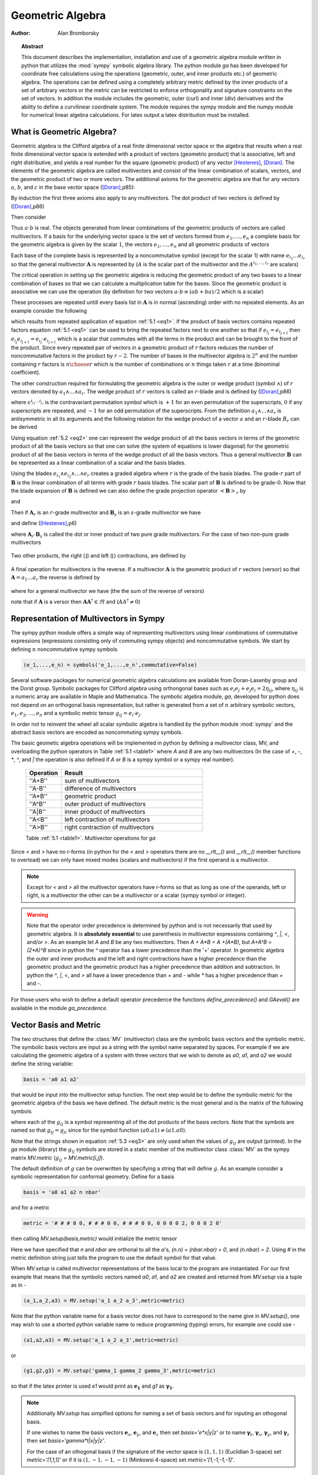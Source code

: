 .. raw:: html

    <script type="text/javascript" >
        MathJax.Hub.Config({
            TeX: { equationNumbers: { autoNumber: "AMS" } }
        });
    </script>

.. role:: red
   :class: color:red


*****************
Geometric Algebra
*****************

:Author: Alan Bromborsky

.. |release| replace:: 0.10

.. % Complete documentation on the extended LaTeX markup used for Python
.. % documentation is available in ``Documenting Python'', which is part
.. % of the standard documentation for Python.  It may be found online
.. % at:
.. %
.. % http://www.python.org/doc/current/doc/doc.html
.. % \lstset{language=Python}
.. % \input{macros}
.. % This is a template for short or medium-size Python-related documents,
.. % mostly notably the series of HOWTOs, but it can be used for any
.. % document you like.
.. % The title should be descriptive enough for people to be able to find
.. % the relevant document.

.. % Increment the release number whenever significant changes are made.
.. % The author and/or editor can define 'significant' however they like.

.. % At minimum, give your name and an email address.  You can include a
.. % snail-mail address if you like.

.. % This makes the Abstract go on a separate page in the HTML version;
.. % if a copyright notice is used, it should go immediately after this.
.. %
.. % \ifhtml
.. % \chapter*{Front Matter\label{front}}
.. % \fi
.. % Copyright statement should go here, if needed.
.. % ...
.. % The abstract should be a paragraph or two long, and describe the

.. % scope of the document.

.. topic:: Abstract

   This document describes the implementation, installation and use of a
   geometric algebra module written in
   python that utilizes the :mod:`sympy` symbolic algebra library.  The python
   module *ga* has been developed for coordinate free calculations using
   the operations (geometric, outer, and inner products etc.) of geometric algebra.
   The operations can be defined using a completely arbitrary metric defined
   by the inner products of a set of arbitrary vectors or the metric can be
   restricted to enforce orthogonality and signature constraints on the set of
   vectors.  In addition the module includes the geometric, outer (curl) and inner
   (div) derivatives and the ability to define a curvilinear coordinate system.
   The module requires the sympy module and the numpy module for numerical linear
   algebra calculations.  For latex output a latex distribution must be installed.


What is Geometric Algebra?
==========================

Geometric algebra is the Clifford algebra of a real finite dimensional vector
space or the algebra that results when a real finite dimensional vector space
is extended with a product of vectors (geometric product) that is associative,
left and right distributive, and yields a real number for the square (geometric
product) of any vector [Hestenes]_, [Doran]_.  The elements of the geometric
algebra are called multivectors and consist of the linear combination of
scalars, vectors, and the geometric product of two or more vectors. The
additional axioms for the geometric algebra are that for any vectors :math:`a`,
:math:`b`, and :math:`c` in the base vector space ([Doran]_,p85):

.. math::
  :nowrap:

  \begin{equation*}
  \begin{array}{c}
  a\left ( bc \right ) = \left ( ab \right ) c \\
  a\left ( b+c \right ) = ab+ac \\
  \left ( a + b \right ) c = ac+bc \\
  aa = a^{2} \in \Re
  \end{array}
  \end{equation*}


By induction the first three axioms also apply to any multivectors.  The dot product of
two vectors is defined by ([Doran]_,p86)

.. math::
  :nowrap:

  \begin{equation*}
     a\cdot b \equiv (ab+ba)/2
  \end{equation*}


Then consider

.. math::
  :nowrap:

  \begin{align*}
     c &= a+b \\
     c^{2} &= (a+b)^{2} \\
     c^{2} &= a^{2}+ab+ba+b^{2} \\
     a\cdot b &= (c^{2}-a^{2}-b^{2})/2 \in \Re
  \end{align*}


Thus :math:`a\cdot b`  is real.  The objects generated from linear combinations
of the geometric products of vectors are called multivectors.  If a basis for
the underlying vector space is the set of vectors formed from :math:`e_{1},\dots,e_{n}`
a complete basis for the geometric algebra is given by the scalar :math:`1`, the vectors :math:`e_{1},\dots,e_{n}`
and all geometric products of vectors

.. math::
   :nowrap:

   \begin{equation*}
      e_{i_{1}} e_{i_{2}} \dots e_{i_{r}} \mbox{ where } 0 \le r \le n \mbox{, } 0 \le i_{j} \le n \mbox{ and } 0 < i_{1} < i_{2} < \dots < i_{r} \le n
   \end{equation*}


Each base of the complete basis is represented by a noncommutative symbol (except for the scalar 1)
with name :math:`e_{i_{1}}\dots e_{i_{r}}` so that the general multivector :math:`\boldsymbol{A}` is represented by
(:math:`A` is the scalar part of the multivector and the :math:`A^{i_{1},\dots,i_{r}}` are scalars)

.. math::
   :nowrap:

   \begin{equation*}
      \boldsymbol{A} = A + \sum_{r=1}^{n}\sum_{i_{1},\dots,i_{r},\;\forall\; 0\le i_{j} \le n} A^{i_{1},\dots,i_{r}}e_{i_{1}}e_{i_{2}}\dots e_{r}
   \end{equation*}


The critical operation in setting up the geometric algebra is reducing
the geometric product of any two bases to a linear combination of bases so that
we can calculate a multiplication table for the bases.  Since the geometric
product is associative we can use the operation (by definition for two vectors
:math:`a\cdot b \equiv (ab+ba)/2`  which is a scalar)


.. _eq1:

.. math::
   :nowrap:
   :label: 5.1

   \begin{equation}
      e_{i_{j+1}}e_{i_{j}} = 2e_{i_{j+1}}\cdot e_{i_{j}} - e_{i_{j}}e_{i_{j+1}}
   \end{equation}


These processes are repeated untill every basis list in :math:`\boldsymbol{A}` is in normal
(ascending) order with no repeated elements. As an example consider the
following

.. math::
   :nowrap:

   \begin{align*}
      e_{3}e_{2}e_{1} &= (2(e_{2}\cdot e_{3}) - e_{2}e_{3})e_{1} \\
                      &= 2(e_{2}\cdot e_{3})e_{1} - e_{2}e_{3}e_{1} \\
                      &= 2(e_{2}\cdot e_{3})e_{1} - e_{2}(2(e_{1}\cdot e_{3})-e_{1}e_{3}) \\
                      &= 2((e_{2}\cdot e_{3})e_{1}-(e_{1}\cdot e_{3})e_{2})+e_{2}e_{1}e_{3} \\
                      &= 2((e_{2}\cdot e_{3})e_{1}-(e_{1}\cdot e_{3})e_{2}+(e_{1}\cdot e_{2})e_{3})-e_{1}e_{2}e_{3}
   \end{align*}


which results from repeated application of equation :ref:`5.1 <eq1>`.  If the product of basis vectors contains repeated factors
equation :ref:`5.1 <eq1>` can be used to bring the repeated factors next to one another so that if :math:`e_{i_{j}} = e_{i_{j+1}}`
then :math:`e_{i_{j}}e_{i_{j+1}} = e_{i_{j}}\cdot e_{i_{j+1}}` which is a scalar that commutes with all the terms in the product
and can be brought to the front of the product.  Since every repeated pair of vectors in a geometric product of :math:`r` factors
reduces the number of noncommutative factors in the product by :math:`r-2`. The number of bases in the multivector algebra is :math:`2^{n}`
and the number containing :math:`r` factors is :math:`{n\choose r}` which is the number of combinations or :math:`n` things
taken :math:`r` at a time (binominal coefficient).

The other construction required for formulating the geometric algebra is the outer or wedge product (symbol :math:`\wedge`) of :math:`r`
vectors denoted by :math:`a_{1}\wedge\dots\wedge a_{r}`.  The wedge product of :math:`r` vectors is called an :math:`r`-blade and is defined
by ([Doran]_,p86)

.. math::
   :nowrap:

   \begin{equation*}
      a_{1}\wedge\dots\wedge a_{r} \equiv \sum_{i_{j_{1}}\dots i_{j_{r}}} \epsilon^{i_{j_{1}}\dots i_{j_{r}}}a_{i_{j_{1}}}\dots a_{i_{j_{1}}}
   \end{equation*}


where :math:`\epsilon^{i_{j_{1}}\dots i_{j_{r}}}` is the contravariant permutation symbol which is :math:`+1` for an even permutation of the
superscripts, :math:`0` if any superscripts are repeated, and :math:`-1` for an odd permutation of the superscripts. From the definition
:math:`a_{1}\wedge\dots\wedge a_{r}` is antisymmetric in all its arguments and the following relation for the wedge product of a vector :math:`a` and an
:math:`r`-blade :math:`B_{r}` can be derived

.. _eq2:

.. math::
   :label: 5.2
   :nowrap:

   \begin{equation}
      a\wedge B_{r} = (aB_{r}+(-1)^{r}B_{r}a)/2
   \end{equation}



Using equation :ref:`5.2 <eq2>` one can represent the wedge product of all the basis vectors
in terms of the geometric product of all the basis vectors so that one can solve (the system
of equations is lower diagonal) for the geometric product of all the basis vectors in terms of
the wedge product of all the basis vectors.  Thus a general multivector :math:`\boldsymbol{B}` can be
represented as a linear combination of a scalar and the basis blades.

.. math::
   :nowrap:

   \begin{equation*}
      \boldsymbol{B} = B + \sum_{r=1}^{n}\sum_{i_{1},\dots,i_{r},\;\forall\; 0\le i_{j} \le n} B^{i_{1},\dots,i_{r}}e_{i_{1}}\wedge e_{i_{2}}\wedge\dots\wedge e_{r}
   \end{equation*}


Using the blades :math:`e_{i_{1}}\wedge e_{i_{2}}\wedge\dots\wedge e_{r}` creates a graded
algebra where :math:`r` is the grade of the basis blades.  The grade-:math:`r`
part of :math:`\boldsymbol{B}` is the linear combination of all terms with
grade :math:`r` basis blades. The scalar part of :math:`\boldsymbol{B}` is defined to
be grade-:math:`0`.  Now that the blade expansion of :math:`\boldsymbol{B}` is defined
we can also define the grade projection operator :math:`\left < {\boldsymbol{B}} \right >_{r}` by

.. math::
   :nowrap:

   \begin{equation*}
      \left < {\boldsymbol{B}} \right >_{r} = \sum_{i_{1},\dots,i_{r},\;\forall\; 0\le i_{j} \le n} B^{i_{1},\dots,i_{r}}e_{i_{1}}\wedge e_{i_{2}}\wedge\dots\wedge e_{r}
   \end{equation*}


and

.. math::
   :nowrap:

   \begin{equation*}
      \left < {\boldsymbol{B}} \right >_{} \equiv \left < {\boldsymbol{B}} \right >_{0} = B
   \end{equation*}

Then if :math:`\boldsymbol{A}_{r}` is an :math:`r`-grade multivector and :math:`\boldsymbol{B}_{s}` is an :math:`s`-grade multivector we have

.. math::
   :nowrap:

   \begin{equation*}
      \boldsymbol{A}_{r}\boldsymbol{B}_{s} = \left < {\boldsymbol{A}_{r}\boldsymbol{B}_{s}} \right >_{\left |{{r-s}}\right |}+\left < {\boldsymbol{A}_{r}\boldsymbol{B}_{s}} \right >_{\left |{{r-s}}\right |+2}+\cdots
                             \left < {\boldsymbol{A}_{r}\boldsymbol{B}_{s}} \right >_{r+s}
   \end{equation*}


and define ([Hestenes]_,p6)


.. math::
   :nowrap:

   \begin{align*}
      \boldsymbol{A}_{r}\wedge\boldsymbol{B}_{s} &\equiv \left < {\boldsymbol{A}_{r}\boldsymbol{B}_{s}} \right >_{r+s} \\
      \boldsymbol{A}_{r}\cdot\boldsymbol{B}_{s} &\equiv \left \{ \begin{array}{cc}
      r\mbox{ or }s \ne 0: & \left < {\boldsymbol{A}_{r}\boldsymbol{B}_{s}} \right >_{\left |{{r-s}}\right |}  \\
      r\mbox{ or }s = 0: & 0 \end{array} \right \}
   \end{align*}


where :math:`\boldsymbol{A}_{r}\cdot\boldsymbol{B}_{s}` is called the dot or inner product of
two pure grade multivectors.  For the case of two non-pure grade multivectors

 .. math::
   :nowrap:

   \begin{align*}
      \boldsymbol{A}\wedge\boldsymbol{B} &= \sum_{r,s}\left < {\boldsymbol{A}} \right >_{r}\wedge\left < {\boldsymbol{B}} \right >_{s} \\
      \boldsymbol{A}\cdot\boldsymbol{B} &= \sum_{r,s\ne 0}\left < {\boldsymbol{A}} \right >_{r}\cdot\left < {\boldsymbol{B}} \right >_{s}
   \end{align*}


Two other products, the right (:math:`\rfloor`) and left (:math:`\lfloor`) contractions, are defined by

 .. math::
   :nowrap:

   \begin{align*}
      \boldsymbol{A}\lfloor\boldsymbol{B} &\equiv \sum_{r,s}\left \{ \begin{array}{cc} \left < {\boldsymbol{A}_r\boldsymbol{B}_{s}} \right >_{r-s} & r \ge s \\
                                                  0                                               & r < s \end{array}\right \}  \\
      \boldsymbol{A}\rfloor\boldsymbol{B} &\equiv \sum_{r,s}\left \{ \begin{array}{cc} \left < {\boldsymbol{A}_{r}\boldsymbol{B}_{s}} \right >_{s-r} & s \ge r \\
                                                  0                                               & s < r\end{array}\right \}
   \end{align*}


A final operation for multivectors is the reverse.  If a multivector :math:`\boldsymbol{A}` is the geometric product of :math:`r` vectors (versor)
so that :math:`\boldsymbol{A} = a_{1}\dots a_{r}` the reverse is defined by

 .. math::
   :nowrap:

   \begin{align*}
      \boldsymbol{A}^{\dagger} \equiv a_{r}\dots a_{1}
   \end{align*}


where for a general multivector we have (the the sum of the reverse of versors)

.. math::
   :nowrap:

   \begin{equation*}
      \boldsymbol{A}^{\dagger} = A + \sum_{r=1}^{n}(-1)^{r(r-1)/2}\sum_{i_{1},\dots,i_{r},\;\forall\; 0\le i_{j} \le n} A^{i_{1},\dots,i_{r}}e_{i_{1}}\wedge e_{i_{2}}\wedge\dots\wedge e_{r}
   \end{equation*}


note that if :math:`\boldsymbol{A}` is a versor then :math:`\boldsymbol{A}\boldsymbol{A}^{\dagger}\in\Re` and (:math:`AA^{\dagger} \ne 0`)

.. math::
   :nowrap:

   \begin{equation*}
      \boldsymbol{A}^{-1} = {\displaystyle\frac{\boldsymbol{A}^{\dagger}}{\boldsymbol{AA}^{\dagger}}}
   \end{equation*}


Representation of Multivectors in Sympy
=======================================

The sympy python module offers a simple way of representing multivectors using linear
combinations of commutative expressions (expressions consisting only of commuting sympy objects)
and noncommutative symbols. We start by defining :math:`n` noncommutative sympy symbols

.. code-block:: python

   (e_1,...,e_n) = symbols('e_1,...,e_n',commutative=False)


Several software packages for numerical geometric algebra calculations are
available from Doran-Lasenby group and the Dorst group. Symbolic packages for
Clifford algebra using orthongonal bases such as
:math:`e_{i}e_{j}+e_{j}e_{i} = 2\eta_{ij}`, where :math:`\eta_{ij}` is a numeric
array are available in Maple and Mathematica. The symbolic algebra module,
*ga*, developed for python does not depend on an orthogonal basis
representation, but rather is generated from a set of :math:`n` arbitrary
symbolic vectors,  :math:`e_{1},e_{2},\dots,e_{n}` and a symbolic metric
tensor :math:`g_{ij} = e_{i}\cdot e_{j}`.

In order not to reinvent the wheel all scalar symbolic algebra is handled by the
python module  :mod:`sympy` and the abstract basis vectors are encoded as
noncommuting sympy symbols.

The basic geometic algebra operations will be implemented in python by defining
a multivector class, MV, and overloading the python operators in Table
:ref:`5.1 <table1>` where *A* and *B*  are any two multivectors (In the case of
*+*, *-*, *\**, *^*, and *|* the operation is also defined if *A* or
*B* is a sympy symbol or a sympy real number).


    .. _table1:

    .. csv-table::
        :header: Operation,Result
        :widths: 10, 40

        ''A+B'', sum of multivectors
        ''A-B'', difference of multivectors
        ''A*B'', geometric product
        ''A^B'', outer product of multivectors
        ''A|B'', inner product of multivectors
        ''A<B'', left contraction of multivectors
        ''A>B'', right contraction of multivectors

    Table :ref:`5.1 <table1>`. Multivector operations for *ga*


Since *<* and *>* have no r-forms (in python for the *<* and *>* operators there are no *__rlt__()* and *__rlt__()* member functions to overload)
we can only have mixed modes (scalars and multivectors) if the first operand is a multivector.

.. note::

    Except for *<* and *>* all the multivector operators have r-forms so that as long as one of the
    operands, left or right, is a multivector the other can be a multivector or a scalar (sympy symbol or integer).

.. warning::

    Note that the operator order precedence is determined by python and is not
    necessarily that used by geometric algebra. It is **absolutely essential** to
    use parenthesis in multivector
    expressions containing *^*, *|*, *<*, and/or *>*.  As an example let
    *A* and *B* be any two multivectors. Then *A + A*B = A +(A*B)*, but
    *A+A^B = (2*A)^B* since in python the *^* operator has a lower precedence
    than the '+' operator.  In geometric algebra the outer and inner products and
    the left and right contractions have a higher precedence than the geometric
    product and the geometric product has a higher precedence than addition and
    subtraction.  In python the *^*, *|*, *<*, and *>* all have a lower
    precedence than *+* and *-* while *\** has a higher precedence than
    *+* and *-*.

For those users who wish to define a default operator precedence the functions
*define_precedence()* and *GAeval()* are available in the module *ga_precedence*.

.. function:: define_precedence(gd,op_ord='<>|,^,\*')

   Define the precedence of the multivector operations.  The function
   *define_precedence()* must be called from the main program and the
   first argument *gd* must be set to *globals()*.  The second argument
   *op_ord* determines the operator precedence for expressions input to
   the function *GAeval()*. The default value of *op_ord* is *'<>|,^,\*'*.
   For the default value the *<*, *>*, and *|* operations have equal
   precedence followed by *^*, and *^* is followed by *\**.

.. function:: GAeval(s,pstr=False)

   The function *GAeval()* returns a multivector expression defined by the
   string *s* where the operations in the string are parsed according to
   the precedences defined by *define_precedence()*.  *pstr* is a flag
   to print the input and output of *GAeval()* for debugging purposes.
   *GAeval()* works by adding parenthesis to the input string *s* with the
   precedence defined by *op_ord='<>|,^,\*'*.  Then the parsed string is
   converted to a sympy expression using the python *eval()* function.
   For example consider where *X*, *Y*, *Z*, and *W* are multivectors

   .. code-block:: python

      define_precedence(globals())
      V = GAeval('X|Y^Z*W')

   The sympy variable *V* would evaluate to *((X|Y)^Z)\*W*.

.. _vbm:

Vector Basis and Metric
=======================

The two structures that define the :class:`MV` (multivector) class are the
symbolic basis vectors and the symbolic metric.  The symbolic basis
vectors are input as a string with the symbol name separated by spaces.  For
example if we are calculating the geometric algebra of a system with three
vectors that we wish to denote as *a0*, *a1*, and *a2* we would define the
string variable:

.. code-block:: python

  basis = 'a0 a1 a2'

that would be input into the multivector setup function.  The next step would be
to define the symbolic metric for the geometric algebra of the basis we
have defined. The default metric is the most general and is the matrix of
the following symbols

.. _eq3:

.. math::
  :nowrap:
  :label: 3

  \begin{equation}
  g = \left [
  \begin{array}{ccc}
    (a0.a0)   & (a0.a1)  & (a0.a2) \\
    (a0.a1) & (a1.a1)  & (a1.a2) \\
    (a0.a2) & (a1.a2) & (a2.a2) \\
  \end{array}
  \right ]
  \end{equation}


where each of the :math:`g_{ij}` is a symbol representing all of the dot
products of the basis vectors. Note that the symbols are named so that
:math:`g_{ij} = g_{ji}` since for the symbol function
:math:`(a0.a1) \ne (a1.a0)`.

Note that the strings shown in equation :ref:`5.3 <eq3>` are only used when the values
of :math:`g_{ij}` are output (printed).   In the *ga* module (library)
the :math:`g_{ij}` symbols are stored in a static member of the multivector
class :class:`MV` as the sympy matrix *MV.metric* (:math:`g_{ij}` = *MV.metric[i,j]*).

The default definition of :math:`g` can be overwritten by specifying a string
that will define :math:`g`. As an example consider a symbolic representation
for conformal geometry. Define for a basis

.. code-block:: python

  basis = 'a0 a1 a2 n nbar'

and for a metric

.. code-block:: python

  metric = '# # # 0 0, # # # 0 0, # # # 0 0, 0 0 0 0 2, 0 0 0 2 0'

then calling *MV.setup(basis,metric)* would initialize the metric tensor

.. math::
  :nowrap:

  \begin{equation*}
  g = \left [
  \begin{array}{ccccc}
    (a0.a0) & (a0.a1)  & (a0.a2) & 0 & 0\\
    (a0.a1) & (a1.a1)  & (a1.a2) & 0 & 0\\
    (a0.a2) & (a1.a2)  & (a2.a2) & 0 & 0 \\
    0 & 0 & 0 & 0 & 2 \\
    0 & 0 & 0 & 2 & 0
  \end{array}
  \right ]
  \end{equation*}


Here we have specified that *n* and *nbar* are orthonal to all the
*a*'s, *(n.n) = (nbar.nbar) = 0*, and *(n.nbar) = 2*. Using
*#* in the metric definition string just tells the program to use the
default symbol for that value.

When *MV.setup* is called multivector representations of the basis local to
the program are instantiated.  For our first example that means that the
symbolic vectors named *a0*, *a1*, and *a2* are created and returned from
*MV.setup* via a tuple as in -

.. code-block:: python

  (a_1,a_2,a3) = MV.setup('a_1 a_2 a_3',metric=metric)

Note that the python variable name for a basis vector does not have to
correspond to the name give in *MV.setup()*, one may wish to use a
shorted python variable name to reduce programming (typing) errors, for
example one could use -

.. code-block:: python

  (a1,a2,a3) = MV.setup('a_1 a_2 a_3',metric=metric)

or

.. code-block:: python

  (g1,g2,g3) = MV.setup('gamma_1 gamma_2 gamma_3',metric=metric)

so that if the latex printer is used *e1* would print as :math:`\boldsymbol{e_{1}}`
and *g1* as :math:`\boldsymbol{\gamma_{1}}`.

.. note::

  Additionally *MV.setup* has simpified options for naming a set of basis vectors and for
  inputing an othogonal basis.

  If one wishes to name the basis vectors :math:`\boldsymbol{e}_{x}`, :math:`\boldsymbol{e}_{y}`, and
  :math:`\boldsymbol{e}_{z}` then set *basis='e*x|y|z'* or to name :math:`\boldsymbol{\gamma}_{t}`,
  :math:`\boldsymbol{\gamma}_{x}`, :math:`\boldsymbol{\gamma}_{y}`, and :math:`\boldsymbol{\gamma}_{z}` then set
  *basis='gamma*t|x|y|z'*.

  For the case of an othogonal basis if the signature of the
  vector space is :math:`(1,1,1)` (Euclidian 3-space) set *metric='[1,1,1]'* or if it
  is :math:`(1,-1,-1,-1)` (Minkowsi 4-space) set *metric='[1,-1,-1,-1]'*.


Representation and Reduction of Multivector Bases
=================================================

In our symbolic geometric algebra all multivectors
can be obtained from the symbolic basis vectors we have input, via the
different operations available to geometric algebra. The first problem we have
is representing the general multivector in terms terms of the basis vectors.  To
do this we form the ordered geometric products of the basis vectors and develop
an internal representation of these products in terms of python classes.  The
ordered geometric products are all multivectors of the form
:math:`a_{i_{1}}a_{i_{2}}\dots a_{i_{r}}` where :math:`i_{1}<i_{2}<\dots <i_{r}`
and :math:`r \le n`. We call these multivectors bases and represent them
internally with noncommutative symbols so for example :math:`a_{1}a_{2}a_{3}`
is represented by

.. code-block:: python

  Symbol('a_1*a_2*a_3',commutative=False)

In the simplist case of two basis vectors *a_1* and *a_2* we have a list of
bases

.. code-block:: python

  MV.bases = [[Symbol('ONE',commutative=False)],[Symbol('a_1',commutative=False),\
               Symbol('a_2',commutative=False)],[Symbol('a_1*a_2',commutative=False)]]

.. note::

  The reason that the base for the scalar component of the multivector is defined as
  *Symbol('ONE',commutative=False)*, a noncommutative symbol is because of the
  properties of the left and right contraction operators which are non commutative
  if one is contracting a multivector with a scalar.

For the case of the basis blades we have

.. code-block:: python

  MV.blades = [[Symbol('ONE',commutative=False)],[Symbol('a_1',commutative=False),\
               Symbol('a_2',commutative=False)],[Symbol('a_1^a_2',commutative=False)]]

.. note::

  For all grades/pseudo-grades greater than one (vectors) the '*' in the name of the base symbol is
  replaced with a '^' in the name of the blade symbol so that for all basis bases and
  blades of grade/pseudo-grade greater than one there are different symbols for the corresponding
  bases and blades.

The function that builds all the required arrays and dictionaries upto the base multiplication
table is shown below.  *MV.dim* is the number of basis vectors and the *combinations*
functions from *itertools* constructs the index tupels for the bases of each pseudo grade.
Then the noncommutative symbol representing each base is constructed from each index tuple.
*MV.ONE* is the noncommutative symbol for the scalar base.  For example if *MV.dim = 3*
then

.. code-block:: python

  MV.index = ((),((0,),(1,),(2,)),((0,1),(0,2),(1,2)),((0,1,2)))

.. note::

  In the case that the metric tensor is diagonal (orthogonal basis vectors) both base and blade
  bases are identical and fewer arrays and dictionaries need to be constructed.


.. code-block:: python

    @staticmethod
    def build_base_blade_arrays(debug):
        indexes = tuple(range(MV.dim))
        MV.index = [()]
        for i in indexes:
            MV.index.append(tuple(combinations(indexes,i+1)))
        MV.index = tuple(MV.index)

        #Set up base and blade and index arrays

        if not MV.is_orthogonal:
            MV.bases_flat = []
            MV.bases  = [MV.ONE]
            MV.base_to_index  = {MV.ONE:()}
            MV.index_to_base  = {():MV.ONE}
            MV.base_grades    = {MV.ONE:0}
            MV.base_grades[ONE] = 0

        MV.blades = [MV.ONE]
        MV.blades_flat = []
        MV.blade_grades    = {MV.ONE:0}
        MV.blade_grades[ONE] = 0
        MV.blade_to_index = {MV.ONE:()}
        MV.index_to_blade = {():MV.ONE}

        ig = 1 #pseudo grade and grade index
        for igrade in MV.index[1:]:
            if not MV.is_orthogonal:
                bases     = [] #base symbol array within pseudo grade
            blades    = [] #blade symbol array within grade
            ib = 0 #base index within grade
            for ibase in igrade:
                #build base name string
                (base_sym,base_str,blade_sym,blade_str) = MV.make_base_blade_symbol(ibase)

                if not MV.is_orthogonal:
                    bases.append(base_sym)
                    MV.bases_flat.append(base_sym)

                blades.append(blade_sym)
                MV.blades_flat.append(blade_sym)
                base_index = MV.index[ig][ib]

                #Add to dictionarys relating symbols and indexes
                if not MV.is_orthogonal:
                    MV.base_to_index[base_sym]   = base_index
                    MV.index_to_base[base_index] = base_sym
                    MV.base_grades[base_sym]     = ig

                MV.blade_to_index[blade_sym] = base_index
                MV.index_to_blade[base_index] = blade_sym
                MV.blade_grades[blade_sym] = ig

                ib += 1
            ig += 1

            if not MV.is_orthogonal:
                MV.bases.append(tuple(bases))

            MV.blades.append(tuple(blades))

        if not MV.is_orthogonal:
            MV.bases       = tuple(MV.bases)
            MV.bases_flat  = tuple(MV.bases_flat)
            MV.bases_flat1 = (MV.ONE,)+MV.bases_flat
            MV.bases_set   = set(MV.bases_flat[MV.dim:])

        MV.blades       = tuple(MV.blades)
        MV.blades_flat  = tuple(MV.blades_flat)
        MV.blades_flat1 = (MV.ONE,)+MV.blades_flat
        MV.blades_set   = set(MV.blades_flat[MV.dim:])

        return



Base Representation of Multivectors
===================================

In terms of the bases defined as noncommutative sympy symbols the general multivector
is a linear combination (scalar sympy coefficients) of bases so that for the case
of two bases the most general multivector is given by -

.. code-block:: python

  A = A_0*MV.bases[0][0]+A__1*MV.bases[1][0]+A__2*MV.bases[1][1]+A__12*MV.bases[2][0]

If we have another multivector *B* to multiply with *A* we can calculate the product in
terms of a linear combination of bases if we have a multiplication table for the bases.



Blade Representation of Multivectors
====================================

Since we can now calculate the symbolic geometric product of any two
multivectors we can also calculate the blades corresponding to the product of
the symbolic basis vectors using the formula

.. math::
  :nowrap:

  \begin{equation*}
    A_{r}\wedge b = \frac{1}{2}\left ( A_{r}b-\left ( -1 \right )^{r}bA_{r} \right ),
  \end{equation*}


where :math:`A_{r}` is a multivector of grade :math:`r` and :math:`b` is a
vector.  For our example basis the result is shown in Table :ref:`5.3 <table3>`.

.. _table3:

::

   1 = 1
   a0 = a0
   a1 = a1
   a2 = a2
   a0^a1 = {-(a0.a1)}1+a0a1
   a0^a2 = {-(a0.a2)}1+a0a2
   a1^a2 = {-(a1.a2)}1+a1a2
   a0^a1^a2 = {-(a1.a2)}a0+{(a0.a2)}a1+{-(a0.a1)}a2+a0a1a2

Table :ref:`5.3 <table3>`. Bases blades in terms of bases.

The important thing to notice about Table :ref:`5.3 <table3>` is that it is a
triagonal (lower triangular) system of equations so that using a simple back
substitution algorithm we can solve for the pseudo bases in terms of the blades
giving Table :ref:`5.4 <table4>`.

.. _table4:

::

   1 = 1
   a0 = a0
   a1 = a1
   a2 = a2
   a0a1 = {(a0.a1)}1+a0^a1
   a0a2 = {(a0.a2)}1+a0^a2
   a1a2 = {(a1.a2)}1+a1^a2
   a0a1a2 = {(a1.a2)}a0+{-(a0.a2)}a1+{(a0.a1)}a2+a0^a1^a2

Table :ref:`5.4 <table4>`. Bases in terms of basis blades.

Using Table :ref:`5.4 <table4>` and simple substitution we can convert from a base
multivector representation to a blade representation.  Likewise, using Table
:ref:`5.3 <table3>` we can convert from blades to bases.

Using the blade representation it becomes simple to program functions that will
calculate the grade projection, reverse, even, and odd multivector functions.

Note that in the multivector class *MV* there is a class variable for each
instantiation, *self.bladeflg*, that is set to *False* for a base representation
and *True* for a blade representation.  One needs to keep track of which
representation is in use since various multivector operations require conversion
from one representation to the other.

.. warning::

    When the geometric product of two multivectors is calculated the module looks to
    see if either multivector is in blade representation.  If either is the result of
    the geometric product is converted to a blade representation.  One result of this
    is that if either of the multivectors is a simple vector (which is automatically a
    blade) the result will be in a blade representation.  If *a* and *b* are vectors
    then the result *a*b* will be *(a.b)+a^b* or simply *a^b* if *(a.b) = 0*.


Outer and Inner Products, Left and Right Contractions
=====================================================

In geometric algebra any general multivector :math:`A` can be decomposed into
pure grade multivectors (a linear combination of blades of all the same order)
so that in a :math:`n`-dimensional vector space

.. math::
  :nowrap:

  \begin{equation*}
  A = \sum_{r = 0}^{n}A_{r}
  \end{equation*}


The geometric product of two pure grade multivectors :math:`A_{r}` and
:math:`B_{s}` has the form

.. math::
  :nowrap:

  \begin{equation*}
  A_{r}B_{s} = \left < {A_{r}B_{s}} \right >_{\left |{{r-s}}\right |}+\left < {A_{r}B_{s}} \right >_{\left |{{r-s}}\right |+2}+\cdots+\left < {A_{r}B_{s}} \right >_{r+s}
  \end{equation*}


where :math:`\left < { } \right >_{t}` projects the :math:`t` grade components of the
multivector argument.  The inner and outer products of :math:`A_{r}` and
:math:`B_{s}` are then defined to be

.. math::
  :nowrap:

  \begin{equation*}
  A_{r}\cdot B_{s} = \left < {A_{r}B_{s}} \right >_{\left |{{r-s}}\right |}
  \end{equation*}


.. math::
  :nowrap:

  \begin{equation*}
  A_{r}\wedge B_{s} = \left < {A_{r}B_{s}} \right >_{r+s}
  \end{equation*}


and

.. math::
  :nowrap:

  \begin{equation*}
  A\cdot B = \sum_{r,s}A_{r}\cdot B_{s}
  \end{equation*}



.. math::
  :nowrap:

  \begin{equation*}
  A\wedge B = \sum_{r,s}A_{r}\wedge B_{s}
  \end{equation*}


Likewise the right (:math:`\lfloor`) and left (:math:`\rfloor`) contractions are defined as


.. math::
  :nowrap:

  \begin{equation*}
  A_{r}\lfloor B_{s} = \left \{ \begin{array}{cc}
     \left < {A_{r}B_{s}} \right >_{r-s} &  r \ge s \\
               0            &  r < s \end{array} \right \}
  \end{equation*}


.. math::
  :nowrap:

  \begin{equation*}
  A_{r}\rfloor B_{s} = \left \{ \begin{array}{cc}
     \left < {A_{r}B_{s}} \right >_{s-r} &  s \ge r \\
               0            &  s < r \end{array} \right \}
  \end{equation*}


and

.. math::
  :nowrap:

  \begin{equation*}
  A\lfloor B = \sum_{r,s}A_{r}\lfloor B_{s}
  \end{equation*}


.. math::
  :nowrap:

  \begin{equation*}
  A\rfloor B = \sum_{r,s}A_{r}\rfloor B_{s}
  \end{equation*}




.. warning::

    In the  *MV* class we have overloaded the *^* operator to represent the outer
    product so that instead of calling the outer product function we can write *mv1^ mv2*.
    Due to the precedence rules for python it is **absolutely essential** to enclose outer products
    in parenthesis.

.. warning::

    In the *MV* class we have overloaded the *|* operator for the inner product,
    *>* operator for the right contraction, and *<* operator for the left contraction.
    Instead of calling the inner product function we can write *mv1|mv2*, *mv1>mv2*, or
    *mv1<mv2* respectively for the inner product, right contraction, or left contraction.
    Again, due to the precedence rules for python it is **absolutely essential** to enclose inner
    products and/or contractions in parenthesis.


.. _reverse:

Reverse of Multivector
======================

If :math:`A` is the geometric product of :math:`r` vectors

.. math::
  :nowrap:

  \begin{equation*}
    A = a_{1}\dots a_{r}
  \end{equation*}


then the reverse of :math:`A` designated :math:`A^{\dagger}` is defined by

.. math::
  :nowrap:

  \begin{equation*}
    A^{\dagger} \equiv a_{r}\dots a_{1}.
  \end{equation*}


The reverse is simply the product with the order of terms reversed.  The reverse
of a sum of products is defined as the sum of the reverses so that for a general
multivector A we have

.. math::
  :nowrap:

  \begin{equation*}
    A^{\dagger} = \sum_{i=0}^{N} {\left < {A} \right >_{i}}^{\dagger}
  \end{equation*}


but

.. _eq4:

.. math::
  :label: 5.4
  :nowrap:

  \begin{equation}
    {\left < {A} \right >_{i}}^{\dagger} = \left ( -1\right )^{\frac{i\left ( i-1\right )}{2}}\left < {A} \right >_{i}
  \end{equation}


which is proved by expanding the blade bases in terms of orthogonal vectors and
showing that equation :ref:`5.4 <eq4>` holds for the geometric product of orthogonal
vectors.

The reverse is important in the theory of rotations in :math:`n`-dimensions.  If
:math:`R` is the product of an even number of vectors and :math:`RR^{\dagger} = 1`
then :math:`RaR^{\dagger}` is a composition of rotations of the vector :math:`a`.
If :math:`R` is the product of two vectors then the plane that :math:`R` defines
is the plane of the rotation.  That is to say that :math:`RaR^{\dagger}` rotates the
component of :math:`a` that is projected into the plane defined by :math:`a` and
:math:`b` where :math:`R=ab`.  :math:`R` may be written
:math:`R = e^{\frac{\theta}{2}U}`, where :math:`\theta` is the angle of rotation
and :math:`u` is a unit blade :math:`\left ( u^{2} = \pm 1\right )` that defines the
plane of rotation.


.. _recframe:

Reciprocal Frames
=================

If we have :math:`M` linearly independent vectors (a frame),
:math:`a_{1},\dots,a_{M}`, then the reciprocal frame is
:math:`a^{1},\dots,a^{M}` where :math:`a_{i}\cdot a^{j} = \delta_{i}^{j}`,
:math:`\delta_{i}^{j}` is the Kronecker delta (zero if :math:`i \ne j` and one
if :math:`i = j`). The reciprocal frame is constructed as follows:

.. math::
  :nowrap:

  \begin{equation*}
    E_{M} = a_{1}\wedge\dots\wedge a_{M}
  \end{equation*}




.. math::
  :nowrap:

  \begin{equation*}
    E_{M}^{-1} = {\displaystyle\frac{E_{M}}{E_{M}^{2}}}
  \end{equation*}


Then

.. math::
  :nowrap:

  \begin{equation*}
    a^{i} = \left ( -1\right )^{i-1}\left ( a_{1}\wedge\dots\wedge \breve{a}_{i} \wedge\dots\wedge a_{M}\right ) E_{M}^{-1}
  \end{equation*}


where :math:`\breve{a}_{i}` indicates that :math:`a_{i}` is to be deleted from
the product.  In the standard notation if a vector is denoted with a subscript
the reciprocal vector is denoted with a superscript. The multivector setup
function *MV.setup(basis,metric,rframe)* has the argument *rframe* with a
default value of *False*.  If it is set to *True* the reciprocal frame of
the basis vectors is calculated. Additionally there is the function
*reciprocal_frame(vlst,names='')* external to the *MV* class that will
calculate the reciprocal frame of a list, *vlst*, of vectors.  If the argument
*names* is set to a space delimited string of names for the vectors the
reciprocal vectors will be given these names.


.. _deriv:

Geometric Derivative
====================

If :math:`F` is a multivector field that is a function of a vector
:math:`x = x^{i}\boldsymbol{e}_{i}` (we are using the summation convention that
pairs of subscripts and superscripts are summed over the dimension of the vector
space) then the geometric derivative :math:`\nabla F` is given by (in this
section the summation convention is used):

.. math::
  :nowrap:

  \begin{equation*}
    \nabla F = \boldsymbol{e}^{i}{\displaystyle\frac{\partial F}{\partial x^{i}}}
  \end{equation*}


If :math:`F_{R}` is a grade-:math:`R` multivector and
:math:`F_{R} = F_{R}^{i_{1}\dots i_{R}}\boldsymbol{e}_{i_{1}}\wedge\dots\wedge \boldsymbol{e}_{i_{R}}`
then

.. math::
  :nowrap:

  \begin{equation*}
    \nabla F_{R} = {\displaystyle\frac{\partial F_{R}^{i_{1}\dots i_{R}}}{\partial x^{j}}}\boldsymbol{e}^{j}\left (\boldsymbol{e}_{i_{1}}\wedge
                 \dots\wedge \boldsymbol{e}_{i_{R}} \right )
  \end{equation*}


Note that
:math:`\boldsymbol{e}^{j}\left (\boldsymbol{e}_{i_{1}}\wedge\dots\wedge \boldsymbol{e}_{i_{R}} \right )`
can only contain grades :math:`R-1` and :math:`R+1` so that :math:`\nabla F_{R}`
also can only contain those grades. For a grade-:math:`R` multivector
:math:`F_{R}` the inner (div) and outer (curl) derivatives are defined as


.. math::
  :nowrap:

  \begin{equation*}
  \nabla\cdot F_{R} = \left < \nabla F_{R}\right >_{R-1}
  \end{equation*}


and

.. math::
  :nowrap:

  \begin{equation*}
  \nabla\wedge F_{R} = \left < \nabla F_{R}\right >_{R+1}
  \end{equation*}


For a general multivector function :math:`F` the inner and outer derivatives are
just the sum of the inner and outer dervatives of each grade of the multivector
function.

Curvilinear coordinates are derived from a vector function
:math:`x(\boldsymbol{\theta})` where
:math:`\boldsymbol{\theta} = \left (\theta_{1},\dots,\theta_{N}\right )` where the number of
coordinates is equal to the dimension of the vector space.  In the case of
3-dimensional spherical coordinates :math:`\boldsymbol{\theta} = \left ( r,\theta,\phi \right )`
and the coordinate generating function :math:`x(\boldsymbol{\theta})` is

.. math::
  :nowrap:

  \begin{equation*}
  x =  r \cos\left({\phi}\right) \sin\left({\theta}\right){\boldsymbol{{e}_{x}}}+ r \sin\left({\phi}\right) \sin\left({\theta}\right){\boldsymbol{{e}_{y}}}+ r \cos\left({\theta}\right){\boldsymbol{{e}_{z}}}
  \end{equation*}


A coordinate frame is derived from :math:`x` by
:math:`\boldsymbol{e}_{i} = {\displaystyle\frac{\partial {x}}{\partial {\theta^{i}}}}`.  The following show the frame for
spherical coordinates.

.. math::
  :nowrap:

  \begin{equation*}
  \boldsymbol{e}_{r} = \cos\left({\phi}\right) \sin\left({\theta}\right){\boldsymbol{{e}_{x}}}+\sin\left({\phi}\right) \sin\left({\theta}\right){\boldsymbol{{e}_{y}}}+\cos\left({\theta}\right){\boldsymbol{{e}_{z}}}
  \end{equation*}




.. math::
  :nowrap:

  \begin{equation*}
  \boldsymbol{e}_{{\theta}} = \cos\left({\phi}\right) \cos\left({\theta}\right){\boldsymbol{{e}_{x}}}+r \cos\left({\theta}\right) \sin\left({\phi}\right){\boldsymbol{{e}_{y}}} - r \sin\left({\theta}\right){\boldsymbol{{e}_{z}}}
  \end{equation*}




.. math::
  :nowrap:

  \begin{equation*}
  \boldsymbol{e}_{{\phi}} =  - r \sin\left({\phi}\right) \sin\left({\theta}\right){\boldsymbol{{e}_{x}}}+r \cos\left({\phi}\right) \sin\left({\theta}\right){\boldsymbol{{e}_{y}}}
  \end{equation*}


The coordinate frame generated in this manner is not necessarily normalized so
define a normalized frame by

.. math::
  :nowrap:

  \begin{equation*}
  \boldsymbol{\hat{e}}_{i} = {\displaystyle\frac{\boldsymbol{e}_{i}}{\sqrt{\left |{{\boldsymbol{e}_{i}^{2}}}\right |}}} = {\displaystyle\frac{\boldsymbol{e}_{i}}{\left |{{\boldsymbol{e}_{i}}}\right |}}
  \end{equation*}


This works for all :math:`\boldsymbol{e}_{i}^{2} \neq 0` since we have defined
:math:`\left |\boldsymbol{e}_{i}\right | = \sqrt{\left |\boldsymbol{e}_{i}^{2}\right |}`.   For spherical
coordinates the normalized frame vectors are

.. math::
  :nowrap:

  \begin{equation*}
  \boldsymbol{\hat{e}}_{r} =  \cos\left({\phi}\right) \sin\left({\theta}\right){\boldsymbol{{e}_{x}}}+\sin\left({\phi}\right) \sin\left({\theta}\right){\boldsymbol{{e}_{y}}}+\cos\left({\theta}\right){\boldsymbol{{e}_{z}}}
  \end{equation*}




.. math::
  :nowrap:

  \begin{equation*}
  \boldsymbol{\hat{e}}_{{\theta}} = \cos\left({\phi}\right) \cos\left({\theta}\right){\boldsymbol{{e}_{x}}}+\cos\left({\theta}\right) \sin\left({\phi}\right){\boldsymbol{{e}_{y}}}- \sin\left({\theta}\right){\boldsymbol{{e}_{z}}}
  \end{equation*}




.. math::
  :nowrap:

  \begin{equation*}
  \boldsymbol{\hat{e}}_{{\phi}} = - \sin\left({\phi}\right){\boldsymbol{{e}_{x}}}+\cos\left({\phi}\right){\boldsymbol{{e}_{y}}}
  \end{equation*}


The geometric derivative in curvilinear coordinates is given by

.. math::
  :nowrap:

  \begin{align*}
    \nabla F_{R} & =  \boldsymbol{e}^{i}{\displaystyle\frac{\partial {}}{\partial {x^{i}}}}\left ( F_{R}^{i_{1}\dots i_{R}}
                     \boldsymbol{\hat{e}}_{i_{1}}\wedge\dots\wedge\boldsymbol{\hat{e}}_{i_{R}}\right )  \\
                   & =  \boldsymbol{e^{j}}{\displaystyle\frac{\partial {}}{\partial {\theta^{j}}}}\left ( F_{R}^{i_{1}\dots i_{R}}
                     \boldsymbol{\hat{e}}_{i_{1}}\wedge\dots\wedge\boldsymbol{\hat{e}}_{i_{R}}\right )  \\
                   & =   \left ({\displaystyle\frac{\partial {}}{\partial {\theta^{j}}}} F_{R}^{i_{1}\dots i_{R}}\right )
                     \boldsymbol{e^{j}}\left (\boldsymbol{\hat{e}}_{i_{1}}\wedge\dots\wedge\boldsymbol{\hat{e}}_{i_{R}}\right )+
                     F_{R}^{i_{1}\dots i_{R}}\boldsymbol{e^{j}}
                     {\displaystyle\frac{\partial {}}{\partial {\theta^{j}}}}\left (\boldsymbol{\hat{e}}_{i_{1}}\wedge\dots\wedge\boldsymbol{\hat{e}}_{i_{R}}\right ) \\
                   & =   \left ({\displaystyle\frac{\partial {}}{\partial {\theta^{j}}}} F_{R}^{i_{1}\dots i_{R}}\right )
                     \boldsymbol{e^{j}}\left (\boldsymbol{\hat{e}}_{i_{1}}\wedge\dots\wedge\boldsymbol{\hat{e}}_{i_{R}}\right )+
                     F_{R}^{i_{1}\dots i_{R}}C\left \{ \boldsymbol{\hat{e}}_{i_{1}}\wedge\dots\wedge\boldsymbol{\hat{e}}_{i_{R}}\right \}
  \end{align*}


where

.. math::
  :nowrap:

  \begin{equation*}
  C\left \{ \boldsymbol{\hat{e}}_{i_{1}}\wedge\dots\wedge\boldsymbol{\hat{e}}_{i_{R}}\right \}  = \boldsymbol{e^{j}}{\displaystyle\frac{\partial {}}{\partial {\theta^{j}}}}
                                                              \left (\boldsymbol{\hat{e}}_{i_{1}}\wedge\dots\wedge\boldsymbol{\hat{e}}_{i_{R}}\right )
  \end{equation*}


are the connection multivectors for the curvilinear coordinate system. For a
spherical coordinate system they are

.. math::
  :nowrap:

  \begin{equation*}
  C\left \{\boldsymbol{\hat{e}}_{r}\right \} =  \frac{2}{r}
  \end{equation*}




.. math::
  :nowrap:

  \begin{equation*}
  C\left \{\boldsymbol{\hat{e}}_{\theta}\right \} =  \frac{\cos\left({\theta}\right)}{r \sin\left({\theta}\right)}
                                +\frac{1}{r}\boldsymbol{\hat{e}}_{r}\wedge\boldsymbol{\hat{e}}_{\theta}
  \end{equation*}




.. math::
  :nowrap:

  \begin{equation*}
  C\left \{\boldsymbol{\hat{e}}_{\phi}\right \} = \frac{1}{r}\boldsymbol{{\hat{e}}_{r}}\wedge\boldsymbol{\hat{e}}_{{\phi}}+ \frac{\cos\left({\theta}\right)}{r \sin\left({\theta}\right)}\boldsymbol{\hat{e}}_{{\theta}}\wedge\boldsymbol{\hat{e}}_{{\phi}}
  \end{equation*}




.. math::
  :nowrap:

  \begin{equation*}
  C\left \{\hat{e}_{r}\wedge\hat{e}_{\theta}\right \} =  - \frac{\cos\left({\theta}\right)}{r \sin\left({\theta}\right)}
                                        \boldsymbol{\hat{e}}_{r}+\frac{1}{r}\boldsymbol{\hat{e}}_{{\theta}}
  \end{equation*}




.. math::
  :nowrap:

  \begin{equation*}
  C\left \{\boldsymbol{\hat{e}}_{r}\wedge\boldsymbol{\hat{e}}_{\phi}\right \} = \frac{1}{r}\boldsymbol{\hat{e}}_{{\phi}}
                      - \frac{\cos\left({\theta}\right)}{r \sin\left({\theta}\right)}\boldsymbol{\hat{e}}_{r}\wedge\boldsymbol{\hat{e}}_{{\theta}}\wedge\boldsymbol{\hat{e}}_{{\phi}}
  \end{equation*}




.. math::
  :nowrap:

  \begin{equation*}
  C\left \{\boldsymbol{\hat{e}}_{\theta}\wedge\boldsymbol{\hat{e}}_{\phi}\right \} =  \frac{2}{r}\boldsymbol{\hat{e}}_{r}\wedge
                                                \boldsymbol{\hat{e}}_{\theta}\wedge\boldsymbol{\hat{e}}_{\phi}
  \end{equation*}




.. math::
  :nowrap:

  \begin{equation*}
  C\left \{\boldsymbol{\hat{e}}_r\wedge\boldsymbol{\hat{e}}_{\theta}\wedge\boldsymbol{\hat{e}}_{\phi}\right \} = 0
  \end{equation*}


Numpy, LaTeX, and Ansicon Installation
======================================

To install the geometric algebra module on windows,linux, or OSX perform the following operations

    #. Install sympy.  *ga* is included in sympy.

    #. To install texlive in linux or windows

        #. Go to <http://www.tug.org/texlive/acquire-netinstall.html> and click on "install-tl.zip" o download
        #. Unzip "install-tl.zip" anywhere on your machine
        #. Open the file "readme.en.html" in the "readme-html.dir" directory.  This file contains the information needed to install texlive.
        #. Open a terminal (console) in the "install-tl-XXXXXX" directory
        #. Follow the instructions in "readme.en.html" file to run the install-tl.bat file in windows or the install-tl script file in linux.

    #. For OSX install mactex from <http://tug.org/mactex/>.

    #. Install python-nympy if you want to calculate numerical matrix functons (determinant, inverse, eigenvalues, etc.).
       For windows go to <http://sourceforge.net/projects/numpy/files/NumPy/1.6.2/> and install the distribution of numpy
       appropriate for your system.  For OSX go to <http://sourceforge.net/projects/numpy/files/NumPy/1.6.1/>.
    #. It is strongly suggested that you go to <http://www.geany.org/Download/Releases> and install the version of the "geany" editor appropriate for your system.
    #. If you wish to use "enhance_print" on windows -

        #. Go to <https://github.com/adoxa/ansicon/downloads> and download "ansicon"
        #. In the Edit -> Preferences -> Tools menu of "geany" enter into the Terminal input the full path of "ansicon.exe"

After installation if you are doing you code development in the *ga* directory you need only include

.. code-block:: python

    from sympy.ga.ga_print import xdvi,enhance_print
    from sympy.ga.ga import *

to use the *ga* module.

In addition to the code shown in the examples section of this document there are more examples in the Examples directory under the
*ga* directory.

Module Components
=================


Initializing Multivector Class
------------------------------

The multivector class is initialized with:


.. function:: MV.setup(basis,metric=None,coords=None,rframe=False,debug=False, curv=(None,None))

   The *basis* and *metric* parameters were described in section :ref:`vbm`. If
   *rframe=True* the reciprocal frame of the symbolic bases vectors is calculated.
   If *debug=True* the data structure required to initialize the :class:`MV` class
   are printer out. *coords* is a tuple of :class:`sympy` symbols equal in length to
   the number of basis vectors.  These symbols are used as the arguments of a
   multivector field as a function of position and for calculating the derivatives
   of a multivector field (if *coords* is defined then *rframe* is automatically
   set equal to *True*). Additionally, :func:`MV.setup` calculates the pseudo scalar,
   :math:`I` and makes them available to the programmer as *MV.I* and *MV.Iinv*.

   :func:`MV.setup` always returns a tuple containing the basis vectors (as multivectors)
   so that if we have the code

   .. code-block:: python

     (e1,e2,e3) = MV.setup('e_1 e_2 e_3')

   then we can define a multivector by the expression

   .. code-block:: python

     (a1,a2,a3) = symbols('a__1 a__2 a__3')
     A = a1*e1+a2*e2+a3*e3

   Another option is

   .. code-block:: python

     (e1,e2,e3) = MV.setup('e*1|2|3')

   which produce the same results as the previous method.  Note that if
   we had used

   .. code-block:: python

     (e1,e2,e3) = MV.setup('e*x|y|z')

   then the basis vectors would have been labeled *e_x*, *e_y*, and *e_z*.  If
   *coords* is defined then :func:`MV.setup` returns the tuple

   .. code-block:: python

     X = (x,y.z) = symbols('x y z')
     (ex,ey,ez,grad) = MV.setup('e',coords=X)

   the basis vectros are again labeled *e_x*, *e_y*, and *e_z* and the
   additional vector *grad* is returned.  *grad* acts as the gradient
   operator (geometric derivative) so that if :func:`F` is a multivector
   function of *(x,y,z)* then

   .. code-block:: python

     DFl = grad*F
     DFr = F*grad

   are the left and right geometric derivatives of :func:`F`.

   The final parameter in :func:`MV.setup` is *curv* which defines a
   curvilinear coordinate system. If 3-dimensional spherical coordinates
   are required we would define -

   .. code-block:: python

     X = (r,th,phi) = symbols('r theta phi')
     curv = [[r*cos(phi)*sin(th),r*sin(phi)*sin(th),r*cos(th)],[1,r,r*sin(th)]]
     (er,eth,ephi,grad) = MV.setup('e_r e_theta e_phi',metric='[1,1,1]',coords=X,curv=curv)

   The first component of *curv* is

   .. code-block:: python

     [r*cos(phi)*sin(th),r*sin(phi)*sin(th),r*cos(th)]

   This is the position vector for the spherical coordinate system expressed
   in terms of the rectangular coordinate components given in terms of the
   spherical coordinates *r*, *th*, and *phi*.  The second component
   of *curv* is

   .. code-block:: python

     [1,r,r*sin(th)]

   The components of *curv[1]* are the normalizing factors for the basis
   vectors of the spherical coordinate system that are calculated from the
   derivatives of *curv[0]* with respect to the coordinates *r*, *th*,
   and *phi*.  In theory the normalizing factors can be calculated from
   the derivatives of *curv[0]*.  In practice one cannot currently specify
   in sympy that the square of a function is always positive which leads to
   problems when the normalizing factor is the square root of a squared
   function.  To avoid these problems the normalizing factors are explicitly
   defined in *curv[1]*.

   .. note::

     In the case of curvlinear coordinates *debug* also prints the connection
     multivectors.


Instantiating a Multivector
---------------------------

Now that grades and bases have been described we can show all the ways that a
multivector can be instantiated. As an example assume that the multivector space
is initialized with

  .. code-block:: python

    (e1,e2,e3) = MV.setup('e_1 e_2 e_3')

then multivectors could be instantiated with

  .. code-block:: python

    (a1,a2,a3) = symbols('a__1 a__2 a__3')
    x = a1*e1+a2*e2+a3*e3
    y = x*e1*e2
    z = x|y
    w = x^y

or with the multivector class constructor:

.. class:: MV(base=None,mvtype=None,fct=False,blade_rep=True)

   *base* is a string that defines the name of the multivector for output
   purposes. *base* and  *mvtype* are defined by the following table and *fct* is a
   switch that will convert the symbolic coefficients of a multivector to functions
   if coordinate variables have been defined when :func:`MV.setup` is called:


   .. list-table::
     :widths: 20, 30, 65
     :header-rows: 1

     * - mvtype
       - base
       - result
     * - default
       - default
       - Zero multivector
     * - scalar
       - string s
       - symbolic scalar of value Symbol(s)
     * - vector
       - string s
       - symbolic vector
     * - grade2 or bivector
       - string s
       - symbolic bivector
     * - grade
       - string s,n
       - symbolic n-grade multivector
     * - pseudo
       - string s
       - symbolic pseudoscalar
     * - spinor
       - string s
       - symbolic even multivector
     * - mv
       - string s
       - symbolic general multivector
     * - default
       - sympy scalar c
       - zero grade multivector with coefficient c
     * - default
       - multivector
       - copy constructor for multivector


   If the *base* argument is a string s then the coefficients of the resulting
   multivector are named as follows:

     The grade r coefficients consist of the base string, s, followed by a double
     underscore, __, and an index string of r symbols.  If *coords* is defined the
     index string will consist of coordinate names in a normal order defined by
     the *coords* tuple.  If *coords* is not defined the index string will be
     integers in normal (ascending) order (for an n dimensional vector space the
     indices will be 1 to n).  The double underscore is used because the latex printer
     interprets it as a superscript and superscripts in the coefficients will balance
     subscripts in the bases.

     For example if If *coords=(x,y,z)* and the base is *A*, the list of all possible
     coefficients for the most general multivector would be *A*, *A__x*, *A__y*, *A__z*,
     *A__xy*, *A__xz*, *A__yz*, and *A_xyz*.  If the latex printer is used and *e* is the
     base for the basis vectors then the pseudo scalar would print as
     :math:`A^{xyz}\boldsymbol{e_{x}\wedge e_{y}\wedge e_{z}}`. If coordinates are not defined it would print
     as :math:`A^{123}\boldsymbol{e_{1}\wedge e_{2}\wedge e_{3}}`.  For printed output all multivectors are represented
     in terms of products of the basis vectors, either as geometric products or wedge products. This
     is also true for the output of expressions containing reciprocal basis vectors.


   If the *fct* argument of :func:`MV` is set to *True* and the *coords* argument in
   :func:`MV.setup` is defined the symbolic coefficients of the multivector are functions
   of the coordinates.


Basic Multivector Class Functions
---------------------------------

.. function:: convert_to_blades(self)

   Convert multivector from the base representation to the blade representation.
   If multivector is already in blade representation nothing is done.


.. function:: convert_from_blades(self)

   Convert multivector from the blade representation to the base representation.
   If multivector is already in base representation nothing is done.

.. function::  dd(self,v)

   For a mutivector function *F* and a vector *v* then *F.dd(v)* is the
   directional derivate of *F* in the direction *v*, :math:`( v\cdot\nabla ) F`.

.. function:: diff(self,var)

   Calculate derivative of each multivector coefficient with resepect to
   variable *var* and form new multivector from coefficients.

.. function:: dual(self)

   Return dual of multivector which is multivector left multiplied by
   pseudoscalar *MV.I* ([Hestenes]_,p22).

.. function:: even(self)

   Return the even grade components of the multivector.

.. function:: exp(self,alpha=1,norm=0,mode='T')

   Return exponential of a blade (if self is not a blade error message
   is generated).  If :math:`A` is the blade then :math:`e^{\alpha A}` is returned
   where the default *mode*, *'T'*, assumes :math:`AA < 0` so that

   .. math::
      :nowrap:

      \begin{equation*}
            e^{\alpha A} = {\cos}\left ( {\alpha\sqrt{-A^{2}}} \right )+{\sin}\left ( {\alpha\sqrt{-A^{2}}} \right ){\displaystyle\frac{A}{\sqrt{-A^{2}}}}.
      \end{equation*}


   If the mode is not *'T'* then :math:`AA > 0` is assumed so that

   .. math::
      :nowrap:

      \begin{equation*}
            e^{\alpha A} = {\cosh}\left ( {\alpha\sqrt{A^{2}}} \right )+{\sinh}\left ( {\alpha\sqrt{A^{2}}} \right ){\displaystyle\frac{A}{\sqrt{A^{2}}}}.
      \end{equation*}


   If :math:`norm = N  >  0` then

   .. math::
       :nowrap:

       \begin{equation*}
            e^{\alpha A} = {\cos}\left ( {\alpha N} \right )+{\sin}\left ( {\alpha N} \right ){\displaystyle\frac{A}{N}}
       \end{equation*}


   or

   .. math::
      :nowrap:

      \begin{equation*}
            e^{\alpha A} = {\cosh}\left ( {\alpha N} \right )+{\sinh}\left ( {\alpha N} \right ){\displaystyle\frac{A}{N}}
      \end{equation*}


   depending on the value of *mode*.

.. function:: expand(self)

   Return multivector in which each coefficient has been expanded using
   sympy *expand()* function.

.. function:: factor(self)

   Apply the *sympy* *factor* function to each coefficient of the multivector.

.. function:: func(self,fct)

   Apply the *sympy* scalar function *fct* to each coefficient of the multivector.

.. function:: grade(self,igrade=0)

    Return a multivector that consists of the part of the multivector of
    grade equal to *igrade*.  If the multivector has no *igrade* part
    return a zero multivector.

.. function:: inv(self)

   Return the inverse of the multivector if *self*sefl.rev()* is a nonzero ctor.

.. function:: norm(self)

   Return the norm of the multvector :math:`M` (*M.norm()*) defined by
   :math:`\sqrt{MM^{\dagger}}`.  If :math:`MM^{\dagger}` is a scalar (a sympy scalar
   is returned). If :math:`MM^{\dagger}` in not a scalar the program exits
   with an error message.

.. function:: norm(self)

   Return the square of norm of the multvector :math:`M` (*M.norm2()*) defined by
   :math:`MM^{\dagger}`.  If :math:`MM^{\dagger}` is a scalar (a sympy scalar
   is returned). If :math:`MM^{\dagger}` in not a scalar the program exits
   with an error message.

.. function:: scalar(self)

    Return the coefficient (sympy scalar) of the scalar part of a
    multivector.

.. function:: simplify(self)

   Return multivector where sympy simplify function has been applied to
   each coefficient of the multivector.

.. function:: subs(self,x)

   Return multivector where sympy subs function has been applied to each
   coefficient of multivector for argument dictionary/list x.

.. function:: rev(self)

   Return the reverse of the multivector.  See section :ref:`reverse`.

.. function:: set_coef(self,grade,base,value)

   Set the multivector coefficient of index *(grade,base)* to *value*.

.. function:: trigsimp(self,**kwargs)

   Apply the *sympy* trignometric simplification fuction *trigsimp* to
   each coefficient of the multivector. *\*\*kwargs* are the arguments of
   trigsimp.  See *sympy* documentation on *trigsimp* for more information.

Basic Multivector Functions
---------------------------------

.. function:: Com(A,B)

   Calulate commutator of multivectors *A* and *B*.  Returns :math:`(AB-BA)/2`.

.. function:: DD(v,f)

   Calculate directional derivative of multivector function *f* in direction of
   vector *v*.  Returns *f.dd(v)*.

.. function:: Format(Fmode=True,Dmode=True,ipy=False)

   See latex printing.

.. function:: GAeval(s,pstr=False)

   Returns multivector expression for string *s* with operator precedence for
   string *s* defined by inputs to function *define_precedence()*.  if *pstr=True*
   *s* and *s* with parenthesis added to enforce operator precedence are printed.

.. function:: Nga(x,prec=5)

   If *x* is a multivector with coefficients that contain floating point numbers, *Nga()*
   rounds all these numbers to a precision of *prec* and returns the rounded multivector.

.. function:: ReciprocalFrame(basis,mode='norm')

   If *basis* is a list/tuple of vectors, *ReciprocalFrame()* returns a tuple of reciprocal
   vectors.  If *mode=norm* the vectors are normalized.  If *mode* is anything other than
   *norm* the vectors are unnormalized and the normalization coefficient is added to the
   end of the tuple.  One must divide by the coefficient to normalize the vectors.

.. function:: ScalarFunction(TheFunction)

   If *TheFuction* is a real *sympy* fuction a scalar multivector function is returned.

.. function:: cross(M1, M2)

   If *M1* and *M2* are 3-dimensional euclidian vectors the vector cross product is
   returned, :math:`v_{1}\times v_{2} = -I\left ( {{v_{1}\wedge v_{2}}} \right )`.

.. function:: define_precedence(gd,op_ord='<>|,^,*')

   This is used with the *GAeval()* fuction to evaluate a string representing a multivector
   expression with a revised operator precedence.  *define_precedence()* redefines the operator
   precedence for multivectors. *define_precedence()* must be called in the main program an the
   argument *gd* must be *globals()*.  The argument *op_ord* defines the order of operator
   precedence from high to low with groups of equal precedence separated by commas. the default
   precedence *op_ord='<>|,^,\*'* is that used by Hestenes ([Hestenes]_,p7,[Doran]_,p38).

.. function:: dual(M)

   Return the dual of the multivector *M*, :math:`MI^{-1}`.

.. function:: inv(B)

   If for the multivector :math:`B`,  :math:`BB^{\dagger}` is a nonzero scalar, return :math:`B^{-1} = B^{\dagger}/(BB^{\dagger})`.

.. function:: proj(B,A)

   Project blade A on blade B returning :math:`\left ( {{A\lfloor B}} \right )B^{-1}`.

.. function:: refl(B,A)

   Reflect blade *A* in blade *B*. If *r* is grade of *A* and *s* is grade of *B*
   returns :math:`(-1)^{s(r+1)}BAB^{-1}`.

.. function:: rot(itheta,A)

   Rotate blade *A* by 2-blade *itheta*.  Is is assumed that *itheta\*itheta > 0* so that
   the rotation is Euclidian and not hyperbolic so that the angle of
   rotation is *theta = itheta.norm()*.  Ther in 3-dimensional Euclidian space. *theta* is the angle of rotation (scalar in radians) and
   *n* is the vector axis of rotation.  Returned is the rotor *cos(theta)+sin(theta)*N* where *N* is
   the normalized dual of *n*.

Multivector Derivatives
-----------------------

The various derivatives of a multivector function is accomplished by
multiplying the gradient operator vector with the function.  The gradiant
operation vector is returned by the *MV.setup()* function if coordinates
are defined.  For example if we have for a 3-D vector space

  .. code-block:: python

    X = (x,y,z) = symbols('x y z')
    (ex,ey,ez,grad) = MV.setup('e*x|y|z',metric='[1,1,1]',coords=X)

Then the gradient operator vector is *grad* (actually the user can give
it any name he wants to).  Then the derivatives of the multivector
function *F* are given by

  .. code-block:: python

    F = MV('F','mv',fct=True)

.. math::
  :nowrap:

      \begin{align*}
            \nabla F &= grad*F \\
            F \nabla &= F*grad \\
            \nabla \wedge F &= grad \wedge F \\
            F \wedge \nabla &= F \wedge grad \\
            \nabla \cdot F &= grad|F \\
            F \cdot \nabla F &= F|grad \\
            \nabla \lfloor F &= grad  <  F \\
            F \lfloor \nabla &= F  <  grad \\
            \nabla \rfloor F &= grad  >  F \\
            F \rfloor \nabla &= F  >  grad
      \end{align*}



The preceding code block gives examples of all possible multivector
derivatives of the multivector function *F* where \* give the left and
right geometric derivatives, ^ gives the left and right exterior (curl)
derivatives, | gives the left and right interior (div) derivatives,
<  give the left and right derivatives for the left contraction, and
>  give the left and right derivatives for the right contraction.  To
understand the left and right derivatives see a reference on geometric
calculus ([Doran]_,chapter6).

If one is taking the derivative of a complex expression that expression
should be in parenthesis.  Additionally, whether or not one is taking the
derivative of a complex expression the *grad* vector and the expression
it is operating on should always be in parenthesis unless the grad operator
and the expression it is operating on are the only objects in the expression.

Vector Manifolds
----------------

In addtition to the *ga* module there is a *manifold* module that allows
for the definition of a geometric algebra and calculus on a vector manifold.
The vector mainfold is defined by a vector function of some coordinates
in an embedding vector space ([Doran]_,p202,[Hestenes]_,p139).  For example the unit 2-sphere would be the
collection of vectors on the unit shpere in 3-dimensions with possible
coordinates of :math:`\theta` and :math:`\phi` the angles of elevation and
azimuth.  A vector function :math:`{X}\left ( {\theta,\phi} \right )` that defines the manifold
would be given by

.. math::
  :nowrap:

     \begin{equation*}
        {X}\left ( {\theta,\phi} \right ) = {\cos}\left ( {\theta} \right )\boldsymbol{e_{z}}+{\cos}\left ( {\theta} \right )\left ( {{{\cos}\left ( {\phi} \right )\boldsymbol{e_{x}}
        +{\sin}\left ( {\phi} \right )\boldsymbol{e_{y}}}} \right )
     \end{equation*}



The module *manifold.py* is transitionary in that all calculation are performed in the embedding vector space (geometric algebra).
Thus due to the limitations on *sympy*'s *simplify()* and  *trigsimp()*, simple expressions may appear to be very complicated since they are expressed
in terms of the basis vectors (bases/blades) of the embedding space and not in terms of the vector space (geometric algebra) formed
from the manifold's basis vectors.  A future implementation of *Manifold.py* will correct this difficiency. The member functions of
the vector manifold follow.

.. function:: Manifold(x,coords,debug=False,I=None)

   Initializer for vector manifold where *x* is the vector function of the *coords* that defines the manifold and *coords* is the list/tuple
   of sympy symbols that are the coordinates.  The basis vectors of the manifold as a fuction of the coordinates are returned as a tuple. *I*
   is the pseudo scalar for the manifold.  The default is for the initializer to calculate *I*, however for complicated *x* functions (especially
   where trigonometric functions of the coordinates are involved) it is sometimes a good idea to calculate *I* separately and input it to *Manifold()*.

.. function:: Basis(self)

   Return the basis vectors of the manifold as a tuple.

.. function:: DD(self,v,F,opstr=False)

   Return the manifold directional derivative of a multivector function *F* defined on the manifold in the vector direction *v*.

.. function:: Grad(self,F)

   Return the manifold multivector derivative of the multivector function *F* defined on the manifold.

.. function:: Proj(self,F)

   Return the projection of the multivector *F* onto the manifold tangent space.


An example of a simple vector manifold is shown below which demonstrates the instanciation of a manifold, the defining
of vector and scalar functions on the manifold and the calculation of the geometric derivative of those functions.

.. image:: manifold_testlatex.png


Standard Printing
-----------------

Printing of multivectors is handled by the module *ga_print* which contains
a string printer class, *GA_Printer* derived from the sympy string printer class and a latex
printer class, *GA_Latex_Printer*, derived from the sympy latex printer class.  Additionally, there
is an *enhanced_print* class that enhances the console output of sympy to make
the printed output multivectors, functions, and derivatives more readable.
*enhanced_print* requires an ansi console such as is supplied in linux or the
program *ansicon* (github.com/adoxa/ansicon) for windows which replaces *cmd.exe*.

For a windows user the simplest way to implement ansicon is to use the *geany*
editor and in the Edit->Preferences->Tools menu replace *cmd.exe* with
*ansicon.exe* (be sure to supply the path to *ansicon*).

If *enhanced_print* is called in a program (linux) when multivectors are printed
the basis blades or bases are printed in bold text, functions are printed in red,
and derivative operators in green.

For formatting the multivector output there is the member function

.. function:: Fmt(self,fmt=1,title=None)

*Fmt* is used to control how the multivector is printed with the argument
*fmt*.  If *fmt=1* the entire multivector is printed on one line.  If
*fmt=2* each grade of the multivector is printed on one line.  If *fmt=3*
each component (base) of the multivector is printed on one line.  If a
*title* is given then *title = multivector* is printed.  If the usual print
command is used the entire multivector is printed on one line.

.. function:: ga_print_on()

Redirects printer output from standard *sympy* print handler.  Needed if
one wishes to use compact forms of *function* and *derivative* output
strings.

.. function:: ga_print_off()

Restores standard *sympy* print handler.


Latex Printing
--------------

For latex printing one uses one functions from the *ga* module and one
function from the *ga_print* module.  The
functions are

.. function:: Format(Fmode=True,Dmode=True,ipy=False)

   This function from the *ga* module turns on latex printing with the
   following options

   .. list-table::
        :widths: 15, 15, 55
        :header-rows: 1

        * - argument
          - value
          - result
        * - *Fmode*
          - *True*
          - Print functions without argument list, :math:`f`
        * -
          - *False*
          - Print functions with standard sympy latex formatting, :math:`f(x,y,z)`
        * - *Dmode*
          - *True*
          - Print partial derivatives with condensed notatation, :math:`\partial_{x}f`
        * -
          - *False*
          - Print partial derivatives with standard sympy latex formatting :math:`\frac{\partial f}{\partial x}`
        * - *ipy*
          - *False*
          - Redirect print output to file for post-processing by latex
        * -
          - *True*
          - Do not redirect print output (This is used for Ipython with MathJax)


.. function:: xdvi(filename=None,pdf='',debug=False,paper=(14,11))

   This function from the *ga_print* module post-processes the output captured from
   print statements.  Write the resulting latex strings to the file *filename*,
   processes the file with pdflatex, and displays the resulting pdf file. *pdf* is the name of the
   pdf viewer on your computer.  If you are running *ubuntu* the *evince* viewer is automatically
   used.  On other operating systems if *pdf = ''* the name of the pdf file is executed.  If the
   pdf file type is associated with a viewer this will launch the viewer with the associated file.
   All latex files except
   the pdf file are deleted. If *debug = True* the file *filename* is printed to
   standard output for debugging purposes and *filename* (the tex file) is saved.  If *filename* is not entered the default
   filename is the root name of the python program being executed with *.tex* appended.  The format for the *paper* is

   .. list-table::
        :widths: 25, 65
        :header-rows: 0

        * - *paper=(w,h)*
          - *w* is paper width in inches and,*h* is paper height in inches
        * - *paper='letter'*
          - paper is standard leter size :math:`8.5\mbox{ in}\times 11\mbox{ in}`

   The default of *paper=(14,11)* was chosen so that long multivector expressions would not be truncated on
   the display.

   The **xdvi** function requires that latex and a pdf viewer be installed on
   the computer.

As an example of using the latex printing options when the following code is
executed

  .. code-block:: python

    from sympy.ga.ga_print import xdvi
    from sympy.ga.ga import *
    Format()
    (ex,ey,ez) = MV.setup('e*x|y|z')
    A = MV('A','mv')
    print r'\bm{A} =',A
    A.Fmt(2,r'\bm{A}')
    A.Fmt(3,r'\bm{A}')

    xdvi()



The following is displayed

    .. math::
      :nowrap:

      \begin{align*}
      \boldsymbol{A} = & A+A^{x}\boldsymbol{e_{x}}+A^{y}\boldsymbol{e_{y}}+A^{z}\boldsymbol{e_{z}}+A^{xy}\boldsymbol{e_{x}\wedge e_{y}}+A^{xz}\boldsymbol{e_{x}\wedge e_{z}}+A^{yz}\boldsymbol{e_{y}\wedge e_{z}}+A^{xyz}\boldsymbol{e_{x}\wedge e_{y}\wedge e_{z}} \\
      \boldsymbol{A} =  & A \\  & +A^{x}\boldsymbol{e_{x}}+A^{y}\boldsymbol{e_{y}}+A^{z}\boldsymbol{e_{z}} \\  & +A^{xy}\boldsymbol{e_{x}\wedge e_{y}}+A^{xz}\boldsymbol{e_{x}\wedge e_{z}}+A^{yz}\boldsymbol{e_{y}\wedge e_{z}} \\  & +A^{xyz}\boldsymbol{e_{x}\wedge e_{y}\wedge e_{z}} \\
      \boldsymbol{A} =  & A \\  & +A^{x}\boldsymbol{e_{x}} \\  & +A^{y}\boldsymbol{e_{y}} \\  & +A^{z}\boldsymbol{e_{z}} \\  & +A^{xy}\boldsymbol{e_{x}\wedge e_{y}} \\  & +A^{xz}\boldsymbol{e_{x}\wedge e_{z}} \\  & +A^{yz}\boldsymbol{e_{y}\wedge e_{z}} \\  & +A^{xyz}\boldsymbol{e_{x}\wedge e_{y}\wedge e_{z}}
      \end{align*}



For the cases of derivatives the code is

  .. code-block:: python

    from sympy.ga.ga_print import xdvi
    from sympy.ga.ga import *

    Format()
    X = (x,y,z) = symbols('x y z')
    (ex,ey,ez,grad) = MV.setup('e_x e_y e_z',metric='[1,1,1]',coords=X)

    f = MV('f','scalar',fct=True)
    A = MV('A','vector',fct=True)
    B = MV('B','grade2',fct=True)

    print r'\bm{A} =',A
    print r'\bm{B} =',B

    print 'grad*f =',grad*f
    print r'grad|\bm{A} =',grad|A
    print r'grad*\bm{A} =',grad*A

    print r'-I*(grad^\bm{A}) =',-MV.I*(grad^A)
    print r'grad*\bm{B} =',grad*B
    print r'grad^\bm{B} =',grad^B
    print r'grad|\bm{B} =',grad|B

    xdvi()

and the latex displayed output is (:math:`f` is a scalar function)

    .. math::
        :nowrap:

        \begin{align*}
        \boldsymbol{A} =& A^{x}\boldsymbol{e_{x}}+A^{y}\boldsymbol{e_{y}}+A^{z}\boldsymbol{e_{z}} \\
        \boldsymbol{B} =& B^{xy}\boldsymbol{e_{x}\wedge e_{y}}+B^{xz}\boldsymbol{e_{x}\wedge e_{z}}+B^{yz}\boldsymbol{e_{y}\wedge e_{z}} \\
        \boldsymbol{\nabla}  f =& \partial_{x} f\boldsymbol{e_{x}}+\partial_{y} f\boldsymbol{e_{y}}+\partial_{z} f\boldsymbol{e_{z}} \\
        \boldsymbol{\nabla} \cdot \boldsymbol{A} = &\partial_{x} A^{x} + \partial_{y} A^{y} + \partial_{z} A^{z} \\
        \boldsymbol{\nabla}  \boldsymbol{A} = &\partial_{x} A^{x} + \partial_{y} A^{y} + \partial_{z} A^{z}
                                              +\left ( - \partial_{y} A^{x} + \partial_{x} A^{y}\right ) \boldsymbol{e_{x}\wedge e_{y}}
                                              +\left ( - \partial_{z} A^{x} + \partial_{x} A^{z}\right ) \boldsymbol{e_{x}\wedge e_{z}} \\
                                              &+\left ( - \partial_{z} A^{y} + \partial_{y} A^{z}\right ) \boldsymbol{e_{y}\wedge e_{z}} \\
        -I (\boldsymbol{\nabla} \wedge \boldsymbol{A}) = &\left ( - \partial_{z} A^{y} + \partial_{y} A^{z}\right ) \boldsymbol{e_{x}}
                                                        +\left ( \partial_{z} A^{x} - \partial_{x} A^{z}\right ) \boldsymbol{e_{y}}
                                                        +\left ( - \partial_{y} A^{x} + \partial_{x} A^{y}\right ) \boldsymbol{e_{z}} \\
        \boldsymbol{\nabla}  \boldsymbol{B} = &\left ( - \partial_{y} B^{xy} - \partial_{z} B^{xz}\right ) \boldsymbol{e_{x}}
                                             +\left ( \partial_{x} B^{xy} - \partial_{z} B^{yz}\right ) \boldsymbol{e_{y}}
                                             +\left ( \partial_{x} B^{xz} + \partial_{y} B^{yz}\right ) \boldsymbol{e_{z}} \\
                                             &+\left ( \partial_{z} B^{xy} - \partial_{y} B^{xz} + \partial_{x} B^{yz}\right ) \boldsymbol{e_{x}\wedge e_{y}\wedge e_{z}} \\
        \boldsymbol{\nabla} \wedge \boldsymbol{B} = &\left ( \partial_{z} B^{xy} - \partial_{y} B^{xz} + \partial_{x} B^{yz}\right ) \boldsymbol{e_{x}\wedge e_{y}\wedge e_{z}} \\
        \boldsymbol{\nabla} \cdot \boldsymbol{B} = &\left ( - \partial_{y} B^{xy} - \partial_{z} B^{xz}\right ) \boldsymbol{e_{x}}+\left ( \partial_{x} B^{xy} - \partial_{z} B^{yz}\right ) \boldsymbol{e_{y}}+\left ( \partial_{x} B^{xz} + \partial_{y} B^{yz}\right ) \boldsymbol{e_{z}}
        \end{align*}



This example also demonstrates several other features of the latex printer.  In the
case that strings are input into the latex printer such as ``r'grad*\boldsymbol{A}'``,
``r'grad^\boldsymbol{A}'``, or ``r'grad*\boldsymbol{A}'``.  The text symbols *grad*, *^*, *|*, and
*\ ** are mapped by the *xdvi()* post-processor as follows if the string contains
an *=*.

    .. csv-table::
        :header: original , replacement , displayed latex
        :widths: 15, 15, 15

        ``grad*A`` , ``\boldsymbol{\nabla}A`` , :math:`\boldsymbol{\nabla}A`
        ``A^B`` , ``A\wedge B`` , :math:`A\wedge B`
        ``A|B`` , ``A\cdot B`` , :math:`A\cdot B`
        ``A*B`` , ``AB`` , :math:`AB`
        ``A<B`` , ``A\lfloor B`` , :math:`A\lfloor B`
        ``A>B`` , ``A\rfloor B`` , :math:`A\rfloor B`

If the string to be printed contains a *\%* none of the above substitutions
are made before the latex processor is applied.  In general for the latex
printer strings are assumed to be in a math environment (*equation\ ** or
*align\ **) unless the string contains a *\#*.

.. note::

  Except where noted the conventions for latex printing follow those of the
  latex printing module of sympy. This includes translating sympy variables
  with Greek name (such as ``alpha``) to the equivalent Greek symbol
  (:math:`\alpha`) for the purpose of latex printing.  Also a single
  underscore in the variable name (such as ``X_j``) indicates a subscript
  (:math:`X_{j}`), and a double underscore (such as ``X__k``) a
  superscript (:math:`X^{k}`).  The only other change with regard to the
  sympy latex printer is that matrices are printed full size (equation
  displaystyle).


Printer Redirection
-------------------

In order to print transparently, that is to simply use the *print* statement
with both text and LaTeX printing the printer output is redirected.  In
the case of text printing the reason for redirecting the printer output
is because the *sympy* printing functions *_print_Derivative* and
*_print_Function* are redefined to make the output more compact.  If one
does not wish to use the compact notation redirection is not required for
the text printer.  If one wishes to use the redefined *_print_Derivative*
and *_print_Function* the printer should be redirected with the function
*ga_print_on()* and restored with the function *ga_print_off()*.  Both
functions can be imported from *sympy.ga.ga*
(see *examples/ga/terminal_check.py* for usage).

For LaTeX printing the *Format()* (import from *ga*) redirects the printer output to a
string.  After all printing requests one must call the function *xdvi()*
(import from *ga_print*) tp process the string to a LaTeX format, compile with
pdflatex, and displayed the resulting pdf file.  The function *xdvi()*
also restores the printer output to normal for standard *sympy* printing.
If *Format(ipy=True)* is used there is no printer redirection and the
LaTeX output is simply sent to *sys.stdout* for use in *Ipython*
(*Ipython* LaTeX interface for *ga* not yet implemented).


Other Printing Functions
------------------------

These functions are used together if one wishes to print both code and
output in a single file.  They work for text printing and for latex printing.

For these functions to work properly the last function defined must not
contain a *Print_Function()* call (the last function defined is usually a
*dummy()* function that does nothing).

Additionally, to work properly none of the functions containing *Print_Function()*
can contain function definintions (local functions).

.. function:: Get_Program(off=False)

   Tells program to print both code and output from functions that have been
   properly tagged with *Print_Function()*.  *Get_Program()* must be in
   main program before the functions that you wish code printing from are
   executed. the *off* argument in *Get_Program()* allows one to turn off
   the printing of the code by changing one line in the entire program
   (*off=True*).

.. function:: Print_Function()

   *Print_Function()* is included in those functions where one wishes to
   print the code block along with (before) the usual printed output.  The
   *Print_Function()* statement should be included immediately after the
   function def statement.  For proper usage of both  *Print_Function()*
   and *Get_Program()* see the following example.

As an example consider the following code

  .. code-block:: python

    from sympy.ga.ga_print import xdvi,Get_Program,Print_Function
    from sympy.ga.ga import *

    Format()

    def basic_multivector_operations_3D():
        Print_Function()
        (ex,ey,ez) = MV.setup('e*x|y|z')

        A = MV('A','mv')

        A.Fmt(1,'A')
        A.Fmt(2,'A')
        A.Fmt(3,'A')

        A.even().Fmt(1,'%A_{+}')
        A.odd().Fmt(1,'%A_{-}')

        X = MV('X','vector')
        Y = MV('Y','vector')

        print 'g_{ij} =',MV.metric

        X.Fmt(1,'X')
        Y.Fmt(1,'Y')

        (X*Y).Fmt(2,'X*Y')
        (X^Y).Fmt(2,'X^Y')
        (X|Y).Fmt(2,'X|Y')
        return

    def basic_multivector_operations_2D():
        Print_Function()
        (ex,ey) = MV.setup('e*x|y')

        print 'g_{ij} =',MV.metric

        X = MV('X','vector')
        A = MV('A','spinor')

        X.Fmt(1,'X')
        A.Fmt(1,'A')

        (X|A).Fmt(2,'X|A')
        (X<A).Fmt(2,'X<A')
        (A>X).Fmt(2,'A>X')
        return

    def dummy():
        return

    Get_Program()

    basic_multivector_operations_3D()
    basic_multivector_operations_2D()

    xdvi()

The latex output of the code is

.. image:: simple_test_latex_1.png

|

.. image:: simple_test_latex_2.png

Examples
========


Algebra
-------

BAC-CAB Formulas
++++++++++++++++

This example demonstrates the most general metric tensor

.. math::
  :nowrap:

  \begin{equation*}
  g_{ij} = \left [ \begin{array}{cccc} \left ( a\cdot a\right )  & \left ( a\cdot b\right )  & \left ( a\cdot c\right )  & \left ( a\cdot d\right )  \\
  \left ( a\cdot b\right )  & \left ( b\cdot b\right )  & \left ( b\cdot c\right )  & \left ( b\cdot d\right )  \\
  \left ( a\cdot c\right )  & \left ( b\cdot c\right )  & \left ( c\cdot c\right )  & \left ( c\cdot d\right )  \\
  \left ( a\cdot d\right )  & \left ( b\cdot d\right )  & \left ( c\cdot d\right )  & \left ( d\cdot d\right )
  \end{array}\right ]
  \end{equation*}



and how the *ga* module can be used to verify and expand geometric algebra identities consisting of relations between
the abstract vectors :math:`a`, :math:`b`, :math:`c`, and :math:`d`.

.. code-block:: python

    from sympy.ga.ga_print import xdvi
    from sympy.ga.ga import *
    Format()

    (a,b,c,d) = MV.setup('a b c d')
    print '\\bm{a|(b*c)} =',a|(b*c)
    print '\\bm{a|(b^c)} =',a|(b^c)
    print '\\bm{a|(b^c^d)} =',a|(b^c^d)
    print '\\bm{a|(b^c)+c|(a^b)+b|(c^a)} =',(a|(b^c))+(c|(a^b))+(b|(c^a))
    print '\\bm{a*(b^c)-b*(a^c)+c*(a^b)} =',a*(b^c)-b*(a^c)+c*(a^b)
    print '\\bm{a*(b^c^d)-b*(a^c^d)+c*(a^b^d)-d*(a^b^c)} =',a*(b^c^d)-b*(a^c^d)+c*(a^b^d)-d*(a^b^c)
    print '\\bm{(a^b)|(c^d)} =',(a^b)|(c^d)
    print '\\bm{((a^b)|c)|d} =',((a^b)|c)|d
    print '\\bm{(a^b)\\times (c^d)} =',Com(a^b,c^d)

    xdvi()

The preceeding code block also demonstrates the mapping of *\ **, *^*, and *|* to appropriate latex
symbols.

.. note::

  The :math:`\times` symbol is the commutator product of two multivectors, :math:`A\times B = (AB-BA)/2`.

.. math::
  :nowrap:

  \begin{align*}
  \boldsymbol{a\cdot (b c)} =& - \left ( a\cdot c\right ) \boldsymbol{b}+\left ( a\cdot b\right ) \boldsymbol{c} \\
  \boldsymbol{a\cdot (b\wedge c)} =& - \left ( a\cdot c\right ) \boldsymbol{b}+\left ( a\cdot b\right ) \boldsymbol{c} \\
  \boldsymbol{a\cdot (b\wedge c\wedge d)} =& \left ( a\cdot d\right ) \boldsymbol{b\wedge c}- \left ( a\cdot c\right ) \boldsymbol{b\wedge d}+\left ( a\cdot b\right ) \boldsymbol{c\wedge d} \\
  \boldsymbol{a\cdot (b\wedge c)+c\cdot (a\wedge b)+b\cdot (c\wedge a)} =& 0 \\
  \boldsymbol{a (b\wedge c)-b (a\wedge c)+c (a\wedge b)} =& 3\boldsymbol{a\wedge b\wedge c} \\
  \boldsymbol{a (b\wedge c\wedge d)-b (a\wedge c\wedge d)+c (a\wedge b\wedge d)-d (a\wedge b\wedge c)} =& 4\boldsymbol{a\wedge b\wedge c\wedge d} \\
  \boldsymbol{(a\wedge b)\cdot (c\wedge d)} =& - \left ( a\cdot c\right )  \left ( b\cdot d\right )  + \left ( a\cdot d\right )  \left ( b\cdot c\right ) \\
  \boldsymbol{((a\wedge b)\cdot c)\cdot d} =& - \left ( a\cdot c\right )  \left ( b\cdot d\right )  + \left ( a\cdot d\right )  \left ( b\cdot c\right ) \\
  \boldsymbol{(a\wedge b)\times (c\wedge d)} =& - \left ( b\cdot d\right ) \boldsymbol{a\wedge c}+\left ( b\cdot c\right ) \boldsymbol{a\wedge d}+\left ( a\cdot d\right ) \boldsymbol{b\wedge c}- \left ( a\cdot c\right ) \boldsymbol{b\wedge d}
  \end{align*}



Reciprocal Frame
++++++++++++++++

The reciprocal frame of vectors with respect to the basis vectors is required
for the evaluation of the geometric dervative.  The following example demonstrates
that for the case of an arbitrary 3-dimensional Euclidian basis the reciprocal
basis vectors are correctly calculated.

.. code-block:: python

    from sympy.ga.ga_print import xdvi
    from sympy.ga.ga import *
    Format()

    metric = '1 # #,'+ \
             '# 1 #,'+ \
             '# # 1,'

    (e1,e2,e3) = MV.setup('e1 e2 e3',metric)

    E = e1^e2^e3
    Esq = (E*E).scalar()
    print 'E =',E
    print '%E^{2} =',Esq
    Esq_inv = 1/Esq

    E1 = (e2^e3)*E
    E2 = (-1)*(e1^e3)*E
    E3 = (e1^e2)*E

    print 'E1 = (e2^e3)*E =',E1
    print 'E2 =-(e1^e3)*E =',E2
    print 'E3 = (e1^e2)*E =',E3

    print 'E1|e2 =',(E1|e2).expand()
    print 'E1|e3 =',(E1|e3).expand()
    print 'E2|e1 =',(E2|e1).expand()
    print 'E2|e3 =',(E2|e3).expand()
    print 'E3|e1 =',(E3|e1).expand()
    print 'E3|e2 =',(E3|e2).expand()
    w = ((E1|e1).expand()).scalar()
    Esq = expand(Esq)
    print '%(E1\\cdot e1)/E^{2} =',simplify(w/Esq)
    w = ((E2|e2).expand()).scalar()
    print '%(E2\\cdot e2)/E^{2} =',simplify(w/Esq)
    w = ((E3|e3).expand()).scalar()
    print '%(E3\\cdot e3)/E^{2} =',simplify(w/Esq)

    xdvi()

The preceeding code also demonstrated the use of the *\%* directive in
printing a string so that *^* is treated literally and not translated
to *\\wedge*. Note that ``'%E^{2} ='`` is printed as :math:`E^{2} =`
and not as :math:`E\wedge {2} =`.

.. math::
    :nowrap:

    \begin{align*}
    E =& \boldsymbol{e_{1}\wedge e_{2}\wedge e_{3}} \\
    E^{2} =& \left ( e_{1}\cdot e_{2}\right ) ^{2} - 2 \left ( e_{1}\cdot e_{2}\right )  \left ( e_{1}\cdot e_{3}\right )  \left ( e_{2}\cdot e_{3}\right )  + \left ( e_{1}\cdot e_{3}\right ) ^{2} + \left ( e_{2}\cdot e_{3}\right ) ^{2} -1 \\
    E1 =& (e2\wedge e3) E = \left ( \left ( e_{2}\cdot e_{3}\right ) ^{2} -1\right ) \boldsymbol{e_{1}}+\left ( \left ( e_{1}\cdot e_{2}\right )  - \left ( e_{1}\cdot e_{3}\right )  \left ( e_{2}\cdot e_{3}\right ) \right ) \boldsymbol{e_{2}}+\left ( - \left ( e_{1}\cdot e_{2}\right )  \left ( e_{2}\cdot e_{3}\right )  + \left ( e_{1}\cdot e_{3}\right ) \right ) \boldsymbol{e_{3}} \\
    E2 =& -(e1\wedge e3) E = \left ( \left ( e_{1}\cdot e_{2}\right )  - \left ( e_{1}\cdot e_{3}\right )  \left ( e_{2}\cdot e_{3}\right ) \right ) \boldsymbol{e_{1}}+\left ( \left ( e_{1}\cdot e_{3}\right ) ^{2} -1\right ) \boldsymbol{e_{2}}+\left ( - \left ( e_{1}\cdot e_{2}\right )  \left ( e_{1}\cdot e_{3}\right )  + \left ( e_{2}\cdot e_{3}\right ) \right ) \boldsymbol{e_{3}} \\
    E3 =& (e1\wedge e2) E = \left ( - \left ( e_{1}\cdot e_{2}\right )  \left ( e_{2}\cdot e_{3}\right )  + \left ( e_{1}\cdot e_{3}\right ) \right ) \boldsymbol{e_{1}}+\left ( - \left ( e_{1}\cdot e_{2}\right )  \left ( e_{1}\cdot e_{3}\right )  + \left ( e_{2}\cdot e_{3}\right ) \right ) \boldsymbol{e_{2}}+\left ( \left ( e_{1}\cdot e_{2}\right ) ^{2} -1\right ) \boldsymbol{e_{3}} \\
    E1\cdot e2 =& 0 \\
    E1\cdot e3 =& 0 \\
    E2\cdot e1 =& 0 \\
    E2\cdot e3 =& 0 \\
    E3\cdot e1 =& 0 \\
    E3\cdot e2 =& 0 \\
    (E1\cdot e1)/E^{2} =& 1 \\
    (E2\cdot e2)/E^{2} =& 1 \\
    (E3\cdot e3)/E^{2} =& 1
    \end{align*}



The formulas derived for :math:`E1`, :math:`E2`, :math:`E3`, and :math:`E^{2}` could
also be applied to the numerical calculations of crystal properties.

Lorentz-Transformation
++++++++++++++++++++++

A simple physics demonstation of geometric algebra is the derivation of
the Lorentz-Transformation.  In this demonstration a 2-dimensional
Minkowski space is defined and the Lorentz-Transformation is generated
from a rotation of a vector in the Minkowski space using the rotor
:math:`R`.

.. code-block:: python

    from sympy import symbols,sinh,cosh
    from sympy.ga.ga_print import xdvi
    from sympy.ga.ga import *

    Format()
    (alpha,beta,gamma) = symbols('alpha beta gamma')
    (x,t,xp,tp) = symbols("x t x' t'")
    (g0,g1) = MV.setup('gamma*t|x',metric='[1,-1]')

    R = cosh(alpha/2)+sinh(alpha/2)*(g0^g1)
    X = t*g0+x*g1
    Xp = tp*g0+xp*g1

    print 'R =',R
    print r"#%t\bm{\gamma_{t}}+x\bm{\gamma_{x}} = t'\bm{\gamma'_{t}}+x'\bm{\gamma'_{x}} "+
          r"= R\left ( t'\bm{\gamma_{t}}+x'\bm{\gamma_{x}}\right ) R^{\dagger}"

    Xpp = R*Xp*R.rev()
    Xpp = Xpp.collect([xp,tp])
    Xpp = Xpp.subs({2*sinh(alpha/2)*cosh(alpha/2):sinh(alpha),\
                   sinh(alpha/2)**2+cosh(alpha/2)**2:cosh(alpha)})
    print r"%t\bm{\gamma_{t}}+x\bm{\gamma_{x}} =",Xpp
    Xpp = Xpp.subs({sinh(alpha):gamma*beta,cosh(alpha):gamma})

    print r'%\f{\sinh}{\alpha} = \gamma\beta'
    print r'%\f{\cosh}{\alpha} = \gamma'

    print r"%t\bm{\gamma_{t}}+x\bm{\gamma_{x}} =",Xpp.collect(gamma)

    xdvi()

The preceeding code also demonstrates how to use the sympy *subs* functions
to perform the hyperbolic half angle transformation.  The code also shows
the use of both the *#* and *\%* directives in the text string
``r"#%t\bm{\gamma_{t}}+x\bm{\gamma_{x}} = t'\bm{\gamma'_{t}}+x'\bm{\gamma'_{x}} = R\left ( t'\bm{\gamma_{t}}+x'\bm{\gamma_{x}}\right ) R^{\dagger}"``.
Both the *#* and *\%* are needed in this text string for two reasons.  First, the text string contains an *=* sign.  The latex preprocessor
uses this a key to combine the text string with a sympy expression to be printed after the text string.  The *#* is required to inform
the preprocessor that there is no sympy expression to follow.  Second, the *\%* is requires to inform the preprocessor that the text
string is to be displayed in latex math mode and not in text mode (if *#* is present the default latex mode is text mode unless
overridden by the *\%* directive).

.. math::
    :nowrap:

    \begin{align*} R =& \cosh{\left (\frac{1}{2} \alpha \right )}+\sinh{\left (\frac{1}{2} \alpha \right )}\boldsymbol{\gamma_{t}\wedge \gamma_{x}} \\
    t\boldsymbol{\gamma_{t}}+x\boldsymbol{\gamma_{x}} =& t'\boldsymbol{\gamma'_{t}}+x'\boldsymbol{\gamma'_{x}} = R\left ( t'\boldsymbol{\gamma_{t}}+x'\boldsymbol{\gamma_{x}}\right ) R^{\dagger} \\
    t\boldsymbol{\gamma_{t}}+x\boldsymbol{\gamma_{x}} =& \left ( t' \cosh{\left (\alpha \right )} - x' \sinh{\left (\alpha \right )}\right ) \boldsymbol{\gamma_{t}}+\left ( - t' \sinh{\left (\alpha \right )} + x' \cosh{\left (\alpha \right )}\right ) \boldsymbol{\gamma_{x}} \\
    {\sinh}\left ( {\alpha} \right ) =& \gamma\beta \\
    {\cosh}\left ( {\alpha} \right ) =& \gamma \\
    t\boldsymbol{\gamma_{t}}+x\boldsymbol{\gamma_{x}} =& \left ( \gamma \left(- \beta x' + t'\right)\right ) \boldsymbol{\gamma_{t}}+\left ( \gamma \left(- \beta t' + x'\right)\right ) \boldsymbol{\gamma_{x}}
    \end{align*}




Calculus
--------


Derivatives in Spherical Coordinates
++++++++++++++++++++++++++++++++++++

The following code shows how to use *ga* to use spherical coordinates.
The gradient of a scalar function, :math:`f`, the divergence and curl
of a vector function, :math:`A`, and the exterior derivative (curl) of
a bivector function, :math:`B` are calculated.  Note that to get the
standard curl of a 3-dimension function the result is multiplied by
:math:`-I` the negative of the pseudoscalar.

.. note::

    In geometric calculus the operator :math:`\nabla^{2}` is well defined
    on its own as the geometic derivative of the geometric derivative.
    However, if needed we have for the vector function :math:`A` the relations
    (since :math:`\nabla\cdot A` is a scalar it's curl is equal to it's
    geometric derivative and it's divergence is zero) -

    .. math::
        :nowrap:

        \begin{align*}
        \nabla A =& \nabla\wedge A + \nabla\cdot A \\
        \nabla^{2} A =& \nabla\left ( {{\nabla\wedge A}} \right ) + \nabla\left ( {{\nabla\cdot A}} \right ) \\
        \nabla^{2} A =& \nabla\wedge\left ( {{\nabla\wedge A}} \right ) + \nabla\cdot\left ( {{\nabla\wedge A}} \right )
        +\nabla\wedge\left ( {{\nabla\cdot A}} \right ) + \nabla\cdot\left ( {{\nabla\cdot A}} \right ) \\
        \nabla^{2} A =& \nabla\wedge\left ( {{\nabla\wedge A}} \right ) + \left ( {{\nabla\cdot\nabla}} \right ) A
        - \nabla\left ( {{\nabla\cdot A}} \right ) + \nabla\left ( {{\nabla\cdot A}} \right ) \\
        \nabla^{2} A =& \nabla\wedge\nabla\wedge A + \left ( {{\nabla\cdot\nabla}} \right )A
        \end{align*}



    In the derivation we have used that :math:`\nabla\cdot\left ( {{\nabla\wedge A}} \right ) = \left ( {{\nabla\cdot\nabla}} \right )A - \nabla\left ( {{\nabla\cdot A}} \right )`
    which is implicit in the second *BAC-CAB* formula.
    No parenthesis is needed for the geometric curl of the curl (exterior derivative of exterior derivative)
    since the :math:`\wedge` operation is associative unlike the vector curl operator and :math:`\nabla\cdot\nabla` is the usual Laplacian
    operator.

.. code-block:: python

    from sympy import sin,cos
    from sympy.ga.ga_print import xdvi
    from sympy.ga.ga import *
    Format()

    X = (r,th,phi) = symbols('r theta phi')
    curv = [[r*cos(phi)*sin(th),r*sin(phi)*sin(th),r*cos(th)],[1,r,r*sin(th)]]
    (er,eth,ephi,grad) = MV.setup('e_r e_theta e_phi',metric='[1,1,1]',coords=X,curv=curv)

    f = MV('f','scalar',fct=True)
    A = MV('A','vector',fct=True)
    B = MV('B','grade2',fct=True)

    print 'A =',A
    print 'B =',B

    print 'grad*f =',grad*f
    print 'grad|A =',grad|A
    print '-I*(grad^A) =',-MV.I*(grad^A)
    print 'grad^B =',grad^B

    xdvi()

Results of code

.. math::
    :nowrap:

    \begin{align*}
    A =& A^{r}\boldsymbol{e_{r}}+A^{\theta}\boldsymbol{e_{\theta}}+A^{\phi}\boldsymbol{e_{\phi}} \\
    B =& B^{r\theta}\boldsymbol{e_{r}\wedge e_{\theta}}+B^{r\phi}\boldsymbol{e_{r}\wedge e_{\phi}}+B^{\theta\phi}\boldsymbol{e_{\theta}\wedge e_{\phi}} \\
    \boldsymbol{\nabla}  f =& \partial_{r} f\boldsymbol{e_{r}}+\frac{\partial_{\theta} f}{r}\boldsymbol{e_{\theta}}+\frac{\partial_{\phi} f}{r \sin{\left (\theta \right )}}\boldsymbol{e_{\phi}} \\
    \boldsymbol{\nabla} \cdot A =& \partial_{r} A^{r} + \frac{A^{\theta}}{r \tan{\left (\theta \right )}} + 2 \frac{A^{r}}{r} + \frac{\partial_{\theta} A^{\theta}}{r} + \frac{\partial_{\phi} A^{\phi}}{r \sin{\left (\theta \right )}} \\
    -I (\boldsymbol{\nabla} \wedge A) =& \left ( \frac{A^{\phi} \cos{\left (\theta \right )} + \sin{\left (\theta \right )} \partial_{\theta} A^{\phi} - \partial_{\phi} A^{\theta}}{r \sin{\left (\theta \right )}}\right ) \boldsymbol{e_{r}}+\left ( - \partial_{r} A^{\phi} - \frac{A^{\phi}}{r} + \frac{\partial_{\phi} A^{r}}{r \sin{\left (\theta \right )}}\right ) \boldsymbol{e_{\theta}}+\left ( \frac{r \partial_{r} A^{\theta} + A^{\theta} - \partial_{\theta} A^{r}}{r}\right ) \boldsymbol{e_{\phi}} \\
    \boldsymbol{\nabla} \wedge B =& \left ( \partial_{r} B^{\theta\phi} + 2 \frac{B^{\theta\phi}}{r} - \frac{B^{r\phi}}{r \tan{\left (\theta \right )}} - \frac{\partial_{\theta} B^{r\phi}}{r} + \frac{\partial_{\phi} B^{r\theta}}{r \sin{\left (\theta \right )}}\right ) \boldsymbol{e_{r}\wedge e_{\theta}\wedge e_{\phi}}
    \end{align*}



Maxwell's Equations
+++++++++++++++++++

The geometric algebra formulation of Maxwell's equations is deomonstrated
with the formalism developed in "Geometric Algebra for Physicists" [Doran]_.
In this formalism the signature of the metric is :math:`(1,-1,-1,-1)` and the
basis vectors are :math:`\gamma_{t}`, :math:`\gamma_{x}`, :math:`\gamma_{y}`,
and :math:`\gamma_{z}`.  The if :math:`\boldsymbol{E}` and :math:`\boldsymbol{B}` are the
normal electric and magnetic field vectors the electric and magnetic
bivectors are given by :math:`E = \boldsymbol{E}\gamma_{t}` and :math:`B = \boldsymbol{B}\gamma_{t}`.
The electromagnetic bivector is then :math:`F = E+IB` where
:math:`I = \gamma_{t}\gamma_{x}\gamma_{y}\gamma_{z}` is the pesudo-scalar
for the Minkowski space.  Note that the electromagnetic bivector is isomorphic
to the electromagnetic tensor.  Then if :math:`J` is the 4-current all of
Maxwell's equations are given by :math:`\boldsymbol{\nabla}F = J`.  For more details
see [Doran]_ chapter 7.

.. code-block:: python

    from sympy import symbols,sin,cos
    from sympy.ga.ga_print import xdvi
    from sympy.ga.ga import *

    Format()

    vars = symbols('t x y z')
    (g0,g1,g2,g3,grad) = MV.setup('gamma*t|x|y|z',metric='[1,-1,-1,-1]',coords=vars)
    I = MV.I

    B = MV('B','vector',fct=True)
    E = MV('E','vector',fct=True)
    B.set_coef(1,0,0)
    E.set_coef(1,0,0)
    B *= g0
    E *= g0
    J = MV('J','vector',fct=True)
    F = E+I*B

    print 'B = \\bm{B\\gamma_{t}} =',B
    print 'E = \\bm{E\\gamma_{t}} =',E
    print 'F = E+IB =',F
    print 'J =',J
    gradF = grad*F
    gradF.Fmt(3,'grad*F')

    print 'grad*F = J'
    (gradF.grade(1)-J).Fmt(3,'%\\grade{\\nabla F}_{1} -J = 0')
    (gradF.grade(3)).Fmt(3,'%\\grade{\\nabla F}_{3} = 0')

    xdvi()

.. math::
    :nowrap:

    \begin{align*}
    B =& \boldsymbol{B\gamma_{t}} = - B^{x}\boldsymbol{\gamma_{t}\wedge \gamma_{x}}- B^{y}\boldsymbol{\gamma_{t}\wedge \gamma_{y}}- B^{z}\boldsymbol{\gamma_{t}\wedge \gamma_{z}} \\
    E =& \boldsymbol{E\gamma_{t}} = - E^{x}\boldsymbol{\gamma_{t}\wedge \gamma_{x}}- E^{y}\boldsymbol{\gamma_{t}\wedge \gamma_{y}}- E^{z}\boldsymbol{\gamma_{t}\wedge \gamma_{z}} \\
    F =& E+IB = - E^{x}\boldsymbol{\gamma_{t}\wedge \gamma_{x}}- E^{y}\boldsymbol{\gamma_{t}\wedge \gamma_{y}}- E^{z}\boldsymbol{\gamma_{t}\wedge \gamma_{z}}- B^{z}\boldsymbol{\gamma_{x}\wedge \gamma_{y}}+B^{y}\boldsymbol{\gamma_{x}\wedge \gamma_{z}}- B^{x}\boldsymbol{\gamma_{y}\wedge \gamma_{z}} \\
    J =& J^{t}\boldsymbol{\gamma_{t}}+J^{x}\boldsymbol{\gamma_{x}}+J^{y}\boldsymbol{\gamma_{y}}+J^{z}\boldsymbol{\gamma_{z}} \\
    \boldsymbol{\nabla}  F =& \left ( \partial_{x} E^{x} + \partial_{y} E^{y} + \partial_{z} E^{z}\right ) \boldsymbol{\gamma_{t}} \\
    & +\left ( - \partial_{z} B^{y} + \partial_{y} B^{z} - \partial_{t} E^{x}\right ) \boldsymbol{\gamma_{x}} \\
    & +\left ( \partial_{z} B^{x} - \partial_{x} B^{z} - \partial_{t} E^{y}\right ) \boldsymbol{\gamma_{y}} \\
    & +\left ( - \partial_{y} B^{x} + \partial_{x} B^{y} - \partial_{t} E^{z}\right ) \boldsymbol{\gamma_{z}} \\
    & +\left ( - \partial_{t} B^{z} + \partial_{y} E^{x} - \partial_{x} E^{y}\right ) \boldsymbol{\gamma_{t}\wedge \gamma_{x}\wedge \gamma_{y}} \\
    & +\left ( \partial_{t} B^{y} + \partial_{z} E^{x} - \partial_{x} E^{z}\right ) \boldsymbol{\gamma_{t}\wedge \gamma_{x}\wedge \gamma_{z}} \\
    & +\left ( - \partial_{t} B^{x} + \partial_{z} E^{y} - \partial_{y} E^{z}\right ) \boldsymbol{\gamma_{t}\wedge \gamma_{y}\wedge \gamma_{z}} \\
    & +\left ( \partial_{x} B^{x} + \partial_{y} B^{y} + \partial_{z} B^{z}\right ) \boldsymbol{\gamma_{x}\wedge \gamma_{y}\wedge \gamma_{z}} \\
    \boldsymbol{\nabla}  F =& J \\
    \left < {{\nabla F}} \right >_{1} -J = 0 =  & \left ( - J^{t} + \partial_{x} E^{x} + \partial_{y} E^{y} + \partial_{z} E^{z}\right ) \boldsymbol{\gamma_{t}} \\
    & +\left ( - J^{x} - \partial_{z} B^{y} + \partial_{y} B^{z} - \partial_{t} E^{x}\right ) \boldsymbol{\gamma_{x}} \\
    & +\left ( - J^{y} + \partial_{z} B^{x} - \partial_{x} B^{z} - \partial_{t} E^{y}\right ) \boldsymbol{\gamma_{y}} \\
    & +\left ( - J^{z} - \partial_{y} B^{x} + \partial_{x} B^{y} - \partial_{t} E^{z}\right ) \boldsymbol{\gamma_{z}} \\
    \left < {{\nabla F}} \right >_{3} = 0 =  & \left ( - \partial_{t} B^{z} + \partial_{y} E^{x} - \partial_{x} E^{y}\right ) \boldsymbol{\gamma_{t}\wedge \gamma_{x}\wedge \gamma_{y}} \\
    & +\left ( \partial_{t} B^{y} + \partial_{z} E^{x} - \partial_{x} E^{z}\right ) \boldsymbol{\gamma_{t}\wedge \gamma_{x}\wedge \gamma_{z}} \\
    & +\left ( - \partial_{t} B^{x} + \partial_{z} E^{y} - \partial_{y} E^{z}\right ) \boldsymbol{\gamma_{t}\wedge \gamma_{y}\wedge \gamma_{z}} \\
    & +\left ( \partial_{x} B^{x} + \partial_{y} B^{y} + \partial_{z} B^{z}\right ) \boldsymbol{\gamma_{x}\wedge \gamma_{y}\wedge \gamma_{z}}
    \end{align*}



Dirac Equation
++++++++++++++

In [Doran]_ equation 8.89 (page 283) is the geometric algebra formulation of the Dirac equation.  In this equation
:math:`\psi` is an 8-component real spinor which is to say that it is a multivector with sacalar, bivector, and
pseudo-vector components in the space-time geometric algebra (it consists only of even grade components).

.. code-block:: python

    from sympy import symbols,sin,cos
    from sympy.ga.ga_print import xdvi
    from sympy.ga.ga import *

    Format()

    vars = symbols('t x y z')
    (g0,g1,g2,g3,grad) = MV.setup('gamma*t|x|y|z',metric='[1,-1,-1,-1]',coords=vars)
    I = MV.I
    (m,e) = symbols('m e')

    psi = MV('psi','spinor',fct=True)
    A = MV('A','vector',fct=True)
    sig_z = g3*g0
    print '\\bm{A} =',A
    print '\\bm{\\psi} =',psi

    dirac_eq = (grad*psi)*I*sig_z-e*A*psi-m*psi*g0
    dirac_eq.simplify()

    dirac_eq.Fmt(3,r'\nabla \bm{\psi} I \sigma_{z}-e\bm{A}\bm{\psi}-m\bm{\psi}\gamma_{t} = 0')

    xdvi()

The equations displayed are the partial differential equations for each component of the Dirac equation
in rectangular coordinates we the driver for the equations is the 4-potential :math:`A`.  One utility
of these equations is to setup a numerical solver for the Dirac equation.

.. math::
    :nowrap:


    \begin{align*}
    \boldsymbol{A} =& A^{t}\boldsymbol{\gamma_{t}}+A^{x}\boldsymbol{\gamma_{x}}+A^{y}\boldsymbol{\gamma_{y}}+A^{z}\boldsymbol{\gamma_{z}} \\
    \boldsymbol{\psi} =& \psi+\psi^{tx}\boldsymbol{\gamma_{t}\wedge \gamma_{x}}
                        +\psi^{ty}\boldsymbol{\gamma_{t}\wedge \gamma_{y}}
                        +\psi^{tz}\boldsymbol{\gamma_{t}\wedge \gamma_{z}}
                        +\psi^{xy}\boldsymbol{\gamma_{x}\wedge \gamma_{y}}
                        +\psi^{xz}\boldsymbol{\gamma_{x}\wedge \gamma_{z}}
                        +\psi^{yz}\boldsymbol{\gamma_{y}\wedge \gamma_{z}} \\
                        &+\psi^{txyz}\boldsymbol{\gamma_{t}\wedge \gamma_{x}\wedge \gamma_{y}\wedge \gamma_{z}} \\
    \nabla \boldsymbol{\psi} I \sigma_{z}-e\boldsymbol{A}\boldsymbol{\psi}-m\boldsymbol{\psi}\gamma_{t} = 0 =  & \left ( - e A^{t} \psi - e A^{x} \psi^{tx} - e A^{y} \psi^{ty} - e A^{z} \psi^{tz} - m \psi - \partial_{y} \psi^{tx} - \partial_{z} \psi^{txyz} + \partial_{x} \psi^{ty} + \partial_{t} \psi^{xy}\right ) \boldsymbol{\gamma_{t}} \\
    \hspace{-0.5in}& +\left ( - e A^{t} \psi^{tx} - e A^{x} \psi - e A^{y} \psi^{xy} - e A^{z} \psi^{xz} + m \psi^{tx} + \partial_{y} \psi - \partial_{t} \psi^{ty} - \partial_{x} \psi^{xy} + \partial_{z} \psi^{yz}\right ) \boldsymbol{\gamma_{x}} \\
    \hspace{-0.5in}& +\left ( - e A^{t} \psi^{ty} + e A^{x} \psi^{xy} - e A^{y} \psi - e A^{z} \psi^{yz} + m \psi^{ty} - \partial_{x} \psi + \partial_{t} \psi^{tx} - \partial_{y} \psi^{xy} - \partial_{z} \psi^{xz}\right ) \boldsymbol{\gamma_{y}} \\
    \hspace{-0.5in}& +\left ( - e A^{t} \psi^{tz} + e A^{x} \psi^{xz} + e A^{y} \psi^{yz} - e A^{z} \psi + m \psi^{tz} + \partial_{t} \psi^{txyz} - \partial_{z} \psi^{xy} + \partial_{y} \psi^{xz} - \partial_{x} \psi^{yz}\right ) \boldsymbol{\gamma_{z}} \\
    \hspace{-0.5in}& +\left ( - e A^{t} \psi^{xy} + e A^{x} \psi^{ty} - e A^{y} \psi^{tx} - e A^{z} \psi^{txyz} - m \psi^{xy} - \partial_{t} \psi + \partial_{x} \psi^{tx} + \partial_{y} \psi^{ty} + \partial_{z} \psi^{tz}\right ) \boldsymbol{\gamma_{t}\wedge \gamma_{x}\wedge \gamma_{y}} \\
    \hspace{-0.5in}& +\left ( - e A^{t} \psi^{xz} + e A^{x} \psi^{tz} + e A^{y} \psi^{txyz} - e A^{z} \psi^{tx} - m \psi^{xz} + \partial_{x} \psi^{txyz} + \partial_{z} \psi^{ty} - \partial_{y} \psi^{tz} - \partial_{t} \psi^{yz}\right ) \boldsymbol{\gamma_{t}\wedge \gamma_{x}\wedge \gamma_{z}} \\
    \hspace{-0.5in}& +\left ( - e A^{t} \psi^{yz} - e A^{x} \psi^{txyz} + e A^{y} \psi^{tz} - e A^{z} \psi^{ty} - m \psi^{yz} - \partial_{z} \psi^{tx} + \partial_{y} \psi^{txyz} + \partial_{x} \psi^{tz} + \partial_{t} \psi^{xz}\right ) \boldsymbol{\gamma_{t}\wedge \gamma_{y}\wedge \gamma_{z}} \\
    \hspace{-0.5in}& +\left ( - e A^{t} \psi^{txyz} - e A^{x} \psi^{yz} + e A^{y} \psi^{xz} - e A^{z} \psi^{xy} + m \psi^{txyz} + \partial_{z} \psi - \partial_{t} \psi^{tz} - \partial_{x} \psi^{xz} - \partial_{y} \psi^{yz}\right ) \boldsymbol{\gamma_{x}\wedge \gamma_{y}\wedge \gamma_{z}}
    \end{align*}



.. [Doran]  `<http://www.mrao.cam.ac.uk/~cjld1/pages/book.htm>`_
    ``Geometric Algebra for Physicists`` by C. Doran and A. Lasenby, Cambridge
    University Press, 2003.


.. [Hestenes]  `<http://geocalc.clas.asu.edu/html/CA_to_GC.html>`_
    ``Clifford Algebra to Geometric Calculus`` by D.Hestenes and G. Sobczyk, Kluwer
    Academic Publishers, 1984.


.. [Macdonald] '<http://faculty.luther.edu/~macdonal>'_
   ``Linear and Geometric Algebra`` by Alan Macdonald, `<http://www.amazon.com/Alan-Macdonald/e/B004MB2QJQ>`_


